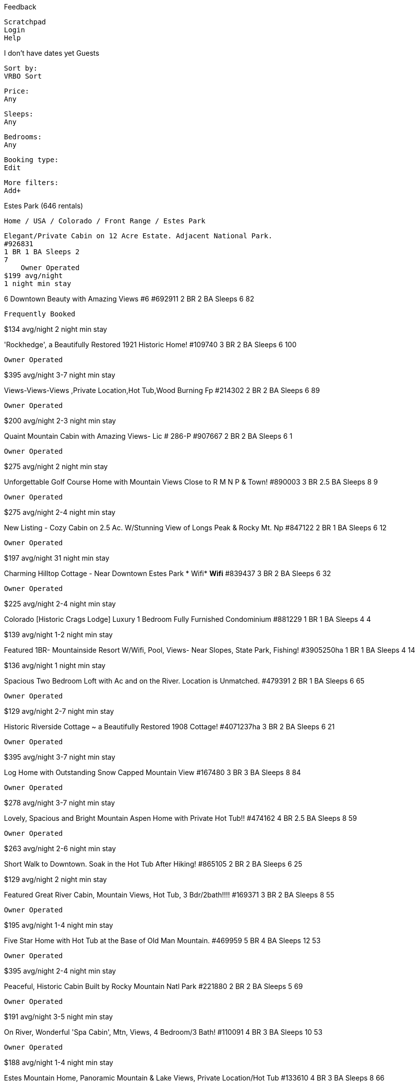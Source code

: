 
Feedback

    Scratchpad
    Login
    Help


I don't have dates yet
Guests

    Sort by:
    VRBO Sort

    Price:
    Any

    Sleeps:
    Any

    Bedrooms:
    Any

    Booking type:
    Edit

    More filters:
    Add+

Estes Park (646 rentals)

    Home / USA / Colorado / Front Range / Estes Park

    Elegant/Private Cabin on 12 Acre Estate. Adjacent National Park.
    #926831
    1 BR 1 BA Sleeps 2
    7
        Owner Operated
    $199 avg/night
    1 night min stay

6 Downtown Beauty with Amazing Views #6
#692911
2 BR 2 BA Sleeps 6
82

    Frequently Booked

$134 avg/night
2 night min stay

'Rockhedge', a Beautifully Restored 1921 Historic Home!
#109740
3 BR 2 BA Sleeps 6
100

    Owner Operated

$395 avg/night
3-7 night min stay

Views-Views-Views ,Private Location,Hot Tub,Wood Burning Fp
#214302
2 BR 2 BA Sleeps 6
89

    Owner Operated

$200 avg/night
2-3 night min stay

Quaint Mountain Cabin with Amazing Views- Lic # 286-P
#907667
2 BR 2 BA Sleeps 6
1

    Owner Operated

$275 avg/night
2 night min stay

Unforgettable Golf Course Home with Mountain Views Close to R M N P & Town!
#890003
3 BR 2.5 BA Sleeps 8
9

    Owner Operated

$275 avg/night
2-4 night min stay

New Listing - Cozy Cabin on 2.5 Ac. W/Stunning View of Longs Peak & Rocky Mt. Np
#847122
2 BR 1 BA Sleeps 6
12

    Owner Operated

$197 avg/night
31 night min stay

Charming Hilltop Cottage - Near Downtown Estes Park * Wifi* *Wifi*
#839437
3 BR 2 BA Sleeps 6
32

    Owner Operated

$225 avg/night
2-4 night min stay

Colorado [Historic Crags Lodge] Luxury 1 Bedroom Fully Furnished Condominium
#881229
1 BR 1 BA Sleeps 4
4

$139 avg/night
1-2 night min stay

Featured
1BR- Mountainside Resort W/Wifi, Pool, Views- Near Slopes, State Park, Fishing!
#3905250ha
1 BR 1 BA Sleeps 4
14

$136 avg/night
1 night min stay

Spacious Two Bedroom Loft with Ac and on the River. Location is Unmatched.
#479391
2 BR 1 BA Sleeps 6
65

    Owner Operated

$129 avg/night
2-7 night min stay

Historic Riverside Cottage ~ a Beautifully Restored 1908 Cottage!
#4071237ha
3 BR 2 BA Sleeps 6
21

    Owner Operated

$395 avg/night
3-7 night min stay

Log Home with Outstanding Snow Capped Mountain View
#167480
3 BR 3 BA Sleeps 8
84

    Owner Operated

$278 avg/night
3-7 night min stay

Lovely, Spacious and Bright Mountain Aspen Home with Private Hot Tub!!
#474162
4 BR 2.5 BA Sleeps 8
59

    Owner Operated

$263 avg/night
2-6 night min stay

Short Walk to Downtown. Soak in the Hot Tub After Hiking!
#865105
2 BR 2 BA Sleeps 6
25

$129 avg/night
2 night min stay

Featured
Great River Cabin, Mountain Views, Hot Tub, 3 Bdr/2bath!!!!
#169371
3 BR 2 BA Sleeps 8
55

    Owner Operated

$195 avg/night
1-4 night min stay

Five Star Home with Hot Tub at the Base of Old Man Mountain.
#469959
5 BR 4 BA Sleeps 12
53

    Owner Operated

$395 avg/night
2-4 night min stay

Peaceful, Historic Cabin Built by Rocky Mountain Natl Park
#221880
2 BR 2 BA Sleeps 5
69

    Owner Operated

$191 avg/night
3-5 night min stay

On River, Wonderful 'Spa Cabin', Mtn, Views, 4 Bedroom/3 Bath!
#110091
4 BR 3 BA Sleeps 10
53

    Owner Operated

$188 avg/night
1-4 night min stay

Estes Mountain Home, Panoramic Mountain & Lake Views, Private Location/Hot Tub
#133610
4 BR 3 BA Sleeps 8
66

    Owner Operated

$225 avg/night
2-3 night min stay

Featured
Awesome River Home, Mountain Views, Hot Tub, 5 Bedroom/4bath
#388011
5 BR 4 BA Sleeps 12
40

    Owner Operated

$295 avg/night
1-7 night min stay

Immaculate, Spacious, Charming Home in Quiet Neighborhood. Short Walk to Town.
#56637
3 BR 2 BA Sleeps 7
28

    Owner Operated

$285 avg/night
4-7 night min stay

Fabulous Art-Filled 'Green Conscious' Retreat - You Will Love This House
#106949
3 BR 2 BA Sleeps 8
12

    Owner Operated

$298 avg/night
2 night min stay

Luxury Estes Park Single Family Cabin Minutes to Downtown and RMNP
#458643
3 BR 2 BA Sleeps 8
39

    Owner Operated

$233 avg/night
2-3 night min stay

Renew in the Beauty of Winter at Bargain Price - $250/Night - 3 Night Min
#710323
4 BR 3 BA Sleeps 10
30

    Owner Operated

$375 avg/night
3-5 night min stay

Mountain and River for Big Families
#3928791ha
4 BR 3 BA Sleeps 10
31

    Owner Operated

$241 avg/night
2-3 night min stay

Spacious Mountain Home W/ Deck & Views - Close to the Lake!
#887070
3 BR 2 BA Sleeps 8
19

$192 avg/night
2-4 night min stay

Three Level Home Away from Home - Near the Big Thompson River
#13560
3 BR 2.5 BA Sleeps 8
37

    Owner Operated

$192 avg/night
3-5 night min stay

Cabin on Fall River, Walk to Town and Rmnp
#783692
4 BR 2.5 BA Sleeps 8
4

    Owner Operated

$434 avg/night
2-7 night min stay

1 Block from Downtown, Mountain Views, 3 Bed, 3 Bath, New Home
#465954
3 BR 3 BA Sleeps 8
33

    Owner Operated

$225 avg/night
3-5 night min stay

Big Cabin! 4 Beds & 2 Bath! 5 Min Walk to Downtown & Easy Rmnp Access! Dogs Ok!
#4044592ha
4 BR 2 BA Sleeps 8
15

    Owner Operated

$414 avg/night
4 night min stay

Estes Valley Cottage
#130005
3 BR 2 BA Sleeps 6
33

    Owner Operated

$242 avg/night
3 night min stay

The Historic Crags Lodge - Studio
#680677
Studio 1 BA Sleeps 2
8

$118 avg/night
2 night min stay

Updated Vintage Cabin, Hot Tub, Rocks, and Spectacular Views!
#225334
3 BR 2 BA Sleeps 6
52

    Owner Operated

$220 avg/night
3-5 night min stay

Stunning Views, Wildlife, Private, Fireplace, Wifi, Jacuzzi Bathtub, in Town.
#806553
3 BR 2 BA Sleeps 8
23

    Owner Operated

$185 avg/night
2-5 night min stay

Enchanting & Private 4 Bdr Log Cabin on 1 Acre Wooded Lot Withwifi
#357809
4 BR 3 BA Sleeps 10
67

    Owner Operated

$255 avg/night
2-6 night min stay

Beautiful Mountain Views, Personal Hot Tub, Seasonal Pool, Near National Park
#351275
3 BR 2 BA Sleeps 8
3

$146 avg/night
2-3 night min stay

Featured
Estes Park/Rocky National Park, Hot Tub, Golf, Fishing and Shoping
#617617
2 BR 2 BA Sleeps 5
45

    Owner Operated

$150 avg/night
2-4 night min stay

Georgious Mt. Home with Incrediable Views Across from Wild Basin Entrance Rmnp
#586281
4 BR 3 BA Sleeps 14
27

$486 avg/night
7 night min stay

Great Fly Fishing! Private River Access Situated on 5 Acres Awesome Views
#428669
3 BR 2 BA Sleeps 8
42

    Owner Operated

$267 avg/night
2-3 night min stay

Beautiful, Serene & Private Retreat with Hot Tub, Fire Pit & Great Views
#907291
3 BR 2 BA Sleeps 8
2

    Owner Operated

$242 avg/night
2-3 night min stay

The Historic Crags Lodge - 1 Bedroom
#680687
1 BR 1 BA Sleeps 4
3

$145 avg/night
2 night min stay

Amazing 8 BR 6 Bath Vacation Home -Easy Walk to Downtown Riverwalk
#285027
8 BR 6 BA Sleeps 18
62

    Owner Operated

$750 avg/night
2-7 night min stay

the Gold Standard! Ultra Luxury! Wildlife,Theater, Gym. High End Finish!
#65814
3 BR 2 BA Sleeps 6
26

    Owner Operated

$450 avg/night
4 night min stay

Family Friendly Cabin, Private 7 Person Outdoor Hot Tub, 2 Miles Town
#451426
1 BR 1 BA Sleeps 4

$169 avg/night
1-3 night min stay

Luxury Mountain Home Overlooking Lake Estes! Private-Yet, Walk to Town
#464636
4 BR 3.5 BA Sleeps 8
23

    Owner Operated

$792 avg/night
4-7 night min stay

Beautiful Log Home - Spectacular View
#594899
3 BR 3 BA Sleeps 8
3

    Owner Operated

$185 avg/night
3-4 night min stay

Mountain and River Views, Seasonal Pool, Near National Park
#351192
2 BR 3 BA Sleeps 8
4

$123 avg/night
2-3 night min stay

Bear-a-Dise - Enjoy This Spacious, Beautifully Appointed Executive Home with Expansive Views of Estes Valley and Lumpy Ridge!
#3570582ha
4 BR 3.5 BA Sleeps 8

$309 avg/night
3-7 night min stay

On Fall River - Go Fishing in the Backyard River or Walk to Downtown - This Comfortable Home is Waiting for You!
#3570583ha
3 BR 2.5 BA Sleeps 8

$157 avg/night
3-7 night min stay

    1 - 50 of 646

Expand map
Search when I move
Other areas nearby to Estes Park:

    Drake

Recent Estes Park reviews

    Christmas in the Rockies!
    "With our kids and grandkids split between two states, it is rare for our whole family to spend Christmas together. But 2016 we treated our kids and grandkids to a week in the Rockies. This beautiful 5 bedroom home was clean and had amazing views from all rooms. Four of the bedrooms had private baths. The kitchen was large and fairly well stocked. The sauna off the master bedroom was used a few times. Had we known the hot tub was still available, that would also have been used. Steve was very helpful with reservations, answering questions and providing an extra space heater for basement area. The location was conveniently close to town for shopping, yet secluded enough for privacy. It snowed the day we left! We did experienced high wind gusts while there and were thankful the living room windows were strong enough to withstand it! A drive through Rocky Mountain National Park is always beautiful to us with breathtaking views around every bend. As in some other reviews, there were a couple things within the house that needed attention and/or updating (lightbulb replacements, ceiling fan in master bedroom); but all-in-all we enjoyed our time together at Rocky Top very much. Thank you for sharing your home! The Charlans"
    Guest: JoAnn C. Date of Stay: December 2016 Review Submitted: January 9, 2017
    View listing

    Perfect!
    "First, the owners are great, Diane was super responsive and answered any question I had before and during the stay. Second, is the house itself, the location was fantastic, and you can really tell that the owners care about the house. It was super clean and there was no detail missed, everything we needed was there, which I find is rare in my experience with renting vacation homes. It was definitely the most well appointed home we've rented and by far had the most comfortable bed. Getting a good nights sleep and feeling rested for the days adventures is important so one thing I like to point out is whether or not a bed is comfortable, and this one was :) We will definitely consider this our first choice place to stay should we find ourselves in Estes Park again!"
    Guest: Jessica G. Date of Stay: May 2016 Review Submitted: October 20, 2016
    View listing

    The two houses provide great family space. Lots of porch and deck space for gathering.
    "The property is in great location for visiting Rocky Mountain National Park. With two fully equipped kitchens meals were fun and easy. Lots of space inside and out. Beautiful views."
    Guest: Anonymous Date of Stay: August 2016 Review Submitted: September 1, 2016
    View listing

    Loved it!
    "We had been on a 3 week trip, staying in other properties. This was our favorite! The location was great - the elk came to graze right behind the condo - great views of the mountains. We especially liked the decor and the furnishings. The condo was very clean and well stocked. We would love to stay here again."
    Guest: Lita S. Date of Stay: October 2016 Review Submitted: October 21, 2016
    View listing

Featured Destinations: Breckenridge Lodging, Lake Nacimiento, Smoky Mountain Cabin Rentals, Black Butte Ranch
Sponsored Advertisement
View more of the HomeAway Family

List your property Testimonials Advantages Rental Guarantee Links Luxury from HomeAway Careers Product News

Insider Guides provided by
©Copyright 1995-Present HomeAway.com, Inc. All rights reserved. Use of this website constitutes acceptance of the Terms and Conditions and Privacy Policy. "VRBO" and "Vacation Rentals by Owner" are registered trademarks of HomeAway.com, Inc. and cannot be used without permission.




Feedback

    Scratchpad
    Login
    Help


I don't have dates yet
Guests

    Sort by:
    VRBO Sort

    Price:
    Any

    Sleeps:
    Any

    Bedrooms:
    Any

    Booking type:
    Edit

    More filters:
    Add+

Estes Park (646 rentals)

    Home / USA / Colorado / Front Range / Estes Park

    Experience Mountain Magic in This Unique 3-Level Mountaintop Chalet
    #322110
    6 BR 5.5 BA Sleeps 12
    26
        Owner Operated
    $700 avg/night
    5 night min stay

Elkhorn on Fall River, Walk to Town. Pool, Hot Tub, Fire Pits, Grills
#739137
2 BR 2 BA Sleeps 6
9

    Owner Operated

$211 avg/night
2-7 night min stay

Long's Peak on Fall River, Walk to Town. Pool, Hot Tub, Fire Pits, Grills
#739553
2 BR 2 BA Sleeps 5
9

    Owner Operated

$186 avg/night
2-7 night min stay

Contemporary Mountain Home with Spectacular Views, Outdoor Hot Tub & Fireplace
#689055
4 BR 3.5+ BA Sleeps 8
14

$434 avg/night
3-4 night min stay

Luxury Home, Breathtaking Views, Hot Tub, Colorado Rocky Mountains
#424316
4 BR 3 BA Sleeps 8
34

    Owner Operated

$450 avg/night
3-7 night min stay

Private Luxury Rocky Mountain Estate “the Lodge” Phenomenal Big Mountain Views
#573004
7 BR 6 BA Sleeps 20
23

    Owner Operated

$793 avg/night
3-7 night min stay

Bear Lake on Fall River, Walk to Town. Pool, Hot Tub, Fire Pits, Grills
#739662
2 BR 2 BA Sleeps 7
7

    Owner Operated

$211 avg/night
2-7 night min stay

Worldmark Estes Park Resort Summer 2BR $1450/Week
#773653
2 BR 2 BA Sleeps 6
1

$204 avg/night
7 night min stay

Lake and Mountain View, Private, Convenient Location, Hot Tub, Wifi, Media Room
#142543
4 BR 3 BA Sleeps 8
57

    Owner Operated

$271 avg/night
3-7 night min stay

8 BR/8b Luxury Mtn Lodge on Fall River, 10,300 Sf, 2 1/2 Acres
#390321
8 BR 7.5+ BA Sleeps 30
63

    Owner Operated

$875 avg/night
2-4 night min stay

Majestic Mountain Masterpiece. Indulge Yourself in a Premier Estes Park Home!
#840226
3 BR 2 BA Sleeps 6
11

$205 avg/night
2-7 night min stay

Enjoy the Winter Beauty of Rmnp at Our Cabin! Plenty of Snow for Snowshoeing!
#879082
2 BR 1 BA Sleeps 6
6

    Owner Operated

$183 avg/night
2-7 night min stay

Premium Downtown Loft Condo on Main Street
#399938
2 BR 1 BA Sleeps 6
50

    Owner Operated

$210 avg/night
2 night min stay

Downtown Luxury Loft- a Perfect Winter Getaway!
#347356
1 BR 1 BA Sleeps 4
43

    Owner Operated

$182 avg/night
1 night min stay

October/ November Special -$269/Night-3 Night Min!
#868445
3 BR 2 BA Sleeps 9
13

    Owner Operated

$260 avg/night
3-5 night min stay

Beautiful 2 Bedroom Loft in the Heart of Downtown Now with Air Conditioning.
#553464
2 BR 1 BA Sleeps 6
35

    Owner Operated

$118 avg/night
2-7 night min stay

Huge 5 Bedroom Luxury Mountain Home with Stunning Views (License #212-P)
#469463
5 BR 5.5 BA Sleeps 8
25

$600 avg/night
7 night min stay

Mountain Home Neighbors Rocky Mountain National Park/Ymca of the Rockies
#560911
4 BR 2 BA Sleeps 8
24

$314 avg/night
3 night min stay

New! Updated Home Between Rmnp and Downtown Estes Park W/Game Room on 2 Acres
#869852
5 BR 2.5 BA Sleeps 8
8

    Owner Operated

$348 avg/night
2-5 night min stay

Stunning Rocky Mountain View - Mont Blanc Chalet Lic#278-P
#162804
5 BR 3.5 BA Sleeps 12
17

    Owner Operated

$500 avg/night
2-7 night min stay

Amazing Mountain Views, Spacious Home, Hot Tub, Sauna
#299451
5 BR 5 BA Sleeps 10
30

$318 avg/night
3-7 night min stay

Black Canyon Get Away
#423388
3 BR 2.5 BA Sleeps 8
74

    Owner Operated

$142 avg/night
3 night min stay

Beautifully Furnished, Mountain Views, 5 Bdr/3BA,
#55445
5 BR 3 BA Sleeps 8
38

    Owner Operated

$202 avg/night
2-4 night min stay

Peak Views and Hiking Trails
#678794
4 BR 3 BA Sleeps 8
17

    Owner Operated

$251 avg/night
3-4 night min stay

5 Minutes from Estes Park and 10 Feet from the Big Thompson River
#688528
3 BR 1 BA Sleeps 6
15

    Owner Operated

$260 avg/night
3 night min stay

Sept & Oct. Special- 5 Star Reviews - Breathtaking Views - 4 Bedrooms 3 Baths
#471359
4 BR 3 BA Sleeps 8
21

$417 avg/night
4-5 night min stay

Luxury Black Canyon Home Near the Stanley Hotel
#19324
3 BR 3.5 BA Sleeps 8
16

$296 avg/night
4 night min stay

Spectacular Views of Longs Peak
#465504
3 BR 2 BA Sleeps 8
26

$217 avg/night
2-4 night min stay

Twin Owls Cabin - 3 Bedroom Cabin, in Town, Minutes to Rocky Mountain National Park
#564339
3 BR 2 BA Sleeps 8
14

$189 avg/night
2 night min stay

Water Dance by the River with Hot Tub and Gazebo
#341263
3 BR 2 BA Sleeps 6
15

    Owner Operated

$172 avg/night
3-7 night min stay

Cottage of Course - Relax in This Family Friendly Condo Near Downtown Estes Park and the Golf Course!
#3570586ha
3 BR 2 BA Sleeps 8

$186 avg/night
3-7 night min stay

Bugle Bungalow - Welcome to the Soothing Sound of the River Right from Your Deck!
#4170903ha
1 BR 1 BA Sleeps 2

$144 avg/night
2-3 night min stay

Mystic Blue - You'll Feel Right at Home in This New Condo with Classic Mountain Decor and Beautiful Mountain Views.
#4170904ha
3 BR 2.5 BA Sleeps 8
1

$204 avg/night
3-7 night min stay

Our River Place - Relax in This Lovely, Riverside Vacation Home.
#4170905ha
3 BR 2.5 BA Sleeps 6

$267 avg/night
3-7 night min stay

Gateway to the Wildside - Your Beautifully Appointed Rocky Mountain Home Near Town and Rocky Mountain National Park!
#4170906ha
3 BR 2.5 BA Sleeps 6

$175 avg/night
3-7 night min stay

Whispering Pines Mtn. Hideaway; Secluded, 6 Acres, Near Estes Park.
#455660
3 BR 2 BA Sleeps 10
11

    Owner Operated

$395 avg/night
3 night min stay

Downtown Luxury Loft Condo on the River Walk
#434223
2 BR 2.5 BA Sleeps 6
22

    Owner Operated

$195 avg/night
2-3 night min stay

Keno's Llama Ranch & Condos. Overlooking Marys Lake.
#93565
8 BR 4 BA Sleeps 28
25

$330 avg/night
1 night min stay

Relax by the Big Thompson River-5 Bdrm-Spectacular Views
#399056
5 BR 3.5 BA Sleeps 10
1

$600 avg/night
3-7 night min stay

Rambling River on the Big Thompson River
#310352
3 BR 2.5 BA Sleeps 8
20

$234 avg/night
2-4 night min stay

Family Friendly Property Nestled in an Aspen Grove
#480751
2 BR 2 BA Sleeps 7
13

    Owner Operated

$225 avg/night
2 night min stay

Amazing Mountain Views with Hot Tub
#488279
3 BR 2.5 BA Sleeps 8
23

$295 avg/night
2-4 night min stay

Luxurious Log Home Near Estes Park & Rocky Mountain Nat'l Park
#168779
3 BR 2.5 BA Sleeps 10
5

    Owner Operated

$379 avg/night
5 night min stay

Get Away from it All!!!
#406208
3 BR 2 BA Sleeps 6
34

    Owner Operated

$230 avg/night
3-6 night min stay

Immaculate, Riverside, 1920's Seashell River Cabin
#90045
2 BR 1 BA Sleeps 4
32

    Owner Operated

$195 avg/night
3 night min stay

Cozy Cabin by the Big Thompson River, Near R.M.N.Park.
#402955
2 BR 1 BA Sleeps 5
51

    Owner Operated

$99 avg/night
2-5 night min stay

Luxury Downtown Riverfront Loft Condo
#471009
2 BR 2 BA Sleeps 6
73

    Owner Operated

$193 avg/night
2-3 night min stay

Deer Mountain Estate...the Best Views of Rocky Mountains with Central Air
#419311
3 BR 3 BA Sleeps 8
23

    Owner Operated

$453 avg/night
4-5 night min stay

Stay in Our Cottage and Walk to Town!
#242499
2 BR 1 BA Sleeps 6
20

    Owner Operated

$187 avg/night
1-3 night min stay

Spacious Home with Panoramic Views. Horses & Dogs Welcome. Great for Reunions
#339272
4 BR 2 BA Sleeps 10
55

    Owner Operated

$291 avg/night
2-4 night min stay

    51 - 100 of 646

Expand map
Search when I move
Other areas nearby to Estes Park:

    Drake

Recent Estes Park reviews

    Christmas in the Rockies!
    "With our kids and grandkids split between two states, it is rare for our whole family to spend Christmas together. But 2016 we treated our kids and grandkids to a week in the Rockies. This beautiful 5 bedroom home was clean and had amazing views from all rooms. Four of the bedrooms had private baths. The kitchen was large and fairly well stocked. The sauna off the master bedroom was used a few times. Had we known the hot tub was still available, that would also have been used. Steve was very helpful with reservations, answering questions and providing an extra space heater for basement area. The location was conveniently close to town for shopping, yet secluded enough for privacy. It snowed the day we left! We did experienced high wind gusts while there and were thankful the living room windows were strong enough to withstand it! A drive through Rocky Mountain National Park is always beautiful to us with breathtaking views around every bend. As in some other reviews, there were a couple things within the house that needed attention and/or updating (lightbulb replacements, ceiling fan in master bedroom); but all-in-all we enjoyed our time together at Rocky Top very much. Thank you for sharing your home! The Charlans"
    Guest: JoAnn C. Date of Stay: December 2016 Review Submitted: January 9, 2017
    View listing

    Perfect!
    "First, the owners are great, Diane was super responsive and answered any question I had before and during the stay. Second, is the house itself, the location was fantastic, and you can really tell that the owners care about the house. It was super clean and there was no detail missed, everything we needed was there, which I find is rare in my experience with renting vacation homes. It was definitely the most well appointed home we've rented and by far had the most comfortable bed. Getting a good nights sleep and feeling rested for the days adventures is important so one thing I like to point out is whether or not a bed is comfortable, and this one was :) We will definitely consider this our first choice place to stay should we find ourselves in Estes Park again!"
    Guest: Jessica G. Date of Stay: May 2016 Review Submitted: October 20, 2016
    View listing

    The two houses provide great family space. Lots of porch and deck space for gathering.
    "The property is in great location for visiting Rocky Mountain National Park. With two fully equipped kitchens meals were fun and easy. Lots of space inside and out. Beautiful views."
    Guest: Anonymous Date of Stay: August 2016 Review Submitted: September 1, 2016
    View listing

    Loved it!
    "We had been on a 3 week trip, staying in other properties. This was our favorite! The location was great - the elk came to graze right behind the condo - great views of the mountains. We especially liked the decor and the furnishings. The condo was very clean and well stocked. We would love to stay here again."
    Guest: Lita S. Date of Stay: October 2016 Review Submitted: October 21, 2016
    View listing

Featured Destinations: Breckenridge Lodging, Lake Nacimiento, Smoky Mountain Cabin Rentals, Black Butte Ranch
Sponsored Advertisement
View more of the HomeAway Family

List your property Testimonials Advantages Rental Guarantee Links Luxury from HomeAway Careers Product News

Insider Guides provided by
©Copyright 1995-Present HomeAway.com, Inc. All rights reserved. Use of this website constitutes acceptance of the Terms and Conditions and Privacy Policy. "VRBO" and "Vacation Rentals by Owner" are registered trademarks of HomeAway.com, Inc. and cannot be used without permission.



Feedback

    Scratchpad
    Login
    Help


I don't have dates yet
Guests

    Sort by:
    VRBO Sort

    Price:
    Any

    Sleeps:
    Any

    Bedrooms:
    Any

    Booking type:
    Edit

    More filters:
    Add+

Estes Park (646 rentals)

    Home / USA / Colorado / Front Range / Estes Park

    Experience Mountain Magic in This Unique 3-Level Mountaintop Chalet
    #322110
    6 BR 5.5 BA Sleeps 12
    26
        Owner Operated
    $700 avg/night
    5 night min stay

Elkhorn on Fall River, Walk to Town. Pool, Hot Tub, Fire Pits, Grills
#739137
2 BR 2 BA Sleeps 6
9

    Owner Operated

$211 avg/night
2-7 night min stay

Long's Peak on Fall River, Walk to Town. Pool, Hot Tub, Fire Pits, Grills
#739553
2 BR 2 BA Sleeps 5
9

    Owner Operated

$186 avg/night
2-7 night min stay

Contemporary Mountain Home with Spectacular Views, Outdoor Hot Tub & Fireplace
#689055
4 BR 3.5+ BA Sleeps 8
14

$434 avg/night
3-4 night min stay

Luxury Home, Breathtaking Views, Hot Tub, Colorado Rocky Mountains
#424316
4 BR 3 BA Sleeps 8
34

    Owner Operated

$450 avg/night
3-7 night min stay

Private Luxury Rocky Mountain Estate “the Lodge” Phenomenal Big Mountain Views
#573004
7 BR 6 BA Sleeps 20
23

    Owner Operated

$793 avg/night
3-7 night min stay

Bear Lake on Fall River, Walk to Town. Pool, Hot Tub, Fire Pits, Grills
#739662
2 BR 2 BA Sleeps 7
7

    Owner Operated

$211 avg/night
2-7 night min stay

Worldmark Estes Park Resort Summer 2BR $1450/Week
#773653
2 BR 2 BA Sleeps 6
1

$204 avg/night
7 night min stay

Lake and Mountain View, Private, Convenient Location, Hot Tub, Wifi, Media Room
#142543
4 BR 3 BA Sleeps 8
57

    Owner Operated

$271 avg/night
3-7 night min stay

8 BR/8b Luxury Mtn Lodge on Fall River, 10,300 Sf, 2 1/2 Acres
#390321
8 BR 7.5+ BA Sleeps 30
63

    Owner Operated

$875 avg/night
2-4 night min stay

Majestic Mountain Masterpiece. Indulge Yourself in a Premier Estes Park Home!
#840226
3 BR 2 BA Sleeps 6
11

$205 avg/night
2-7 night min stay

Enjoy the Winter Beauty of Rmnp at Our Cabin! Plenty of Snow for Snowshoeing!
#879082
2 BR 1 BA Sleeps 6
6

    Owner Operated

$183 avg/night
2-7 night min stay

Premium Downtown Loft Condo on Main Street
#399938
2 BR 1 BA Sleeps 6
50

    Owner Operated

$210 avg/night
2 night min stay

Downtown Luxury Loft- a Perfect Winter Getaway!
#347356
1 BR 1 BA Sleeps 4
43

    Owner Operated

$182 avg/night
1 night min stay

October/ November Special -$269/Night-3 Night Min!
#868445
3 BR 2 BA Sleeps 9
13

    Owner Operated

$260 avg/night
3-5 night min stay

Beautiful 2 Bedroom Loft in the Heart of Downtown Now with Air Conditioning.
#553464
2 BR 1 BA Sleeps 6
35

    Owner Operated

$118 avg/night
2-7 night min stay

Huge 5 Bedroom Luxury Mountain Home with Stunning Views (License #212-P)
#469463
5 BR 5.5 BA Sleeps 8
25

$600 avg/night
7 night min stay

Mountain Home Neighbors Rocky Mountain National Park/Ymca of the Rockies
#560911
4 BR 2 BA Sleeps 8
24

$314 avg/night
3 night min stay

New! Updated Home Between Rmnp and Downtown Estes Park W/Game Room on 2 Acres
#869852
5 BR 2.5 BA Sleeps 8
8

    Owner Operated

$348 avg/night
2-5 night min stay

Stunning Rocky Mountain View - Mont Blanc Chalet Lic#278-P
#162804
5 BR 3.5 BA Sleeps 12
17

    Owner Operated

$500 avg/night
2-7 night min stay

Amazing Mountain Views, Spacious Home, Hot Tub, Sauna
#299451
5 BR 5 BA Sleeps 10
30

$318 avg/night
3-7 night min stay

Black Canyon Get Away
#423388
3 BR 2.5 BA Sleeps 8
74

    Owner Operated

$142 avg/night
3 night min stay

Beautifully Furnished, Mountain Views, 5 Bdr/3BA,
#55445
5 BR 3 BA Sleeps 8
38

    Owner Operated

$202 avg/night
2-4 night min stay

Peak Views and Hiking Trails
#678794
4 BR 3 BA Sleeps 8
17

    Owner Operated

$251 avg/night
3-4 night min stay

5 Minutes from Estes Park and 10 Feet from the Big Thompson River
#688528
3 BR 1 BA Sleeps 6
15

    Owner Operated

$260 avg/night
3 night min stay

Sept & Oct. Special- 5 Star Reviews - Breathtaking Views - 4 Bedrooms 3 Baths
#471359
4 BR 3 BA Sleeps 8
21

$417 avg/night
4-5 night min stay

Luxury Black Canyon Home Near the Stanley Hotel
#19324
3 BR 3.5 BA Sleeps 8
16

$296 avg/night
4 night min stay

Spectacular Views of Longs Peak
#465504
3 BR 2 BA Sleeps 8
26

$217 avg/night
2-4 night min stay

Twin Owls Cabin - 3 Bedroom Cabin, in Town, Minutes to Rocky Mountain National Park
#564339
3 BR 2 BA Sleeps 8
14

$189 avg/night
2 night min stay

Water Dance by the River with Hot Tub and Gazebo
#341263
3 BR 2 BA Sleeps 6
15

    Owner Operated

$172 avg/night
3-7 night min stay

Cottage of Course - Relax in This Family Friendly Condo Near Downtown Estes Park and the Golf Course!
#3570586ha
3 BR 2 BA Sleeps 8

$186 avg/night
3-7 night min stay

Bugle Bungalow - Welcome to the Soothing Sound of the River Right from Your Deck!
#4170903ha
1 BR 1 BA Sleeps 2

$144 avg/night
2-3 night min stay

Mystic Blue - You'll Feel Right at Home in This New Condo with Classic Mountain Decor and Beautiful Mountain Views.
#4170904ha
3 BR 2.5 BA Sleeps 8
1

$204 avg/night
3-7 night min stay

Our River Place - Relax in This Lovely, Riverside Vacation Home.
#4170905ha
3 BR 2.5 BA Sleeps 6

$267 avg/night
3-7 night min stay

Gateway to the Wildside - Your Beautifully Appointed Rocky Mountain Home Near Town and Rocky Mountain National Park!
#4170906ha
3 BR 2.5 BA Sleeps 6

$175 avg/night
3-7 night min stay

Whispering Pines Mtn. Hideaway; Secluded, 6 Acres, Near Estes Park.
#455660
3 BR 2 BA Sleeps 10
11

    Owner Operated

$395 avg/night
3 night min stay

Downtown Luxury Loft Condo on the River Walk
#434223
2 BR 2.5 BA Sleeps 6
22

    Owner Operated

$195 avg/night
2-3 night min stay

Keno's Llama Ranch & Condos. Overlooking Marys Lake.
#93565
8 BR 4 BA Sleeps 28
25

$330 avg/night
1 night min stay

Relax by the Big Thompson River-5 Bdrm-Spectacular Views
#399056
5 BR 3.5 BA Sleeps 10
1

$600 avg/night
3-7 night min stay

Rambling River on the Big Thompson River
#310352
3 BR 2.5 BA Sleeps 8
20

$234 avg/night
2-4 night min stay

Family Friendly Property Nestled in an Aspen Grove
#480751
2 BR 2 BA Sleeps 7
13

    Owner Operated

$225 avg/night
2 night min stay

Amazing Mountain Views with Hot Tub
#488279
3 BR 2.5 BA Sleeps 8
23

$295 avg/night
2-4 night min stay

Luxurious Log Home Near Estes Park & Rocky Mountain Nat'l Park
#168779
3 BR 2.5 BA Sleeps 10
5

    Owner Operated

$379 avg/night
5 night min stay

Get Away from it All!!!
#406208
3 BR 2 BA Sleeps 6
34

    Owner Operated

$230 avg/night
3-6 night min stay

Immaculate, Riverside, 1920's Seashell River Cabin
#90045
2 BR 1 BA Sleeps 4
32

    Owner Operated

$195 avg/night
3 night min stay

Cozy Cabin by the Big Thompson River, Near R.M.N.Park.
#402955
2 BR 1 BA Sleeps 5
51

    Owner Operated

$99 avg/night
2-5 night min stay

Luxury Downtown Riverfront Loft Condo
#471009
2 BR 2 BA Sleeps 6
73

    Owner Operated

$193 avg/night
2-3 night min stay

Deer Mountain Estate...the Best Views of Rocky Mountains with Central Air
#419311
3 BR 3 BA Sleeps 8
23

    Owner Operated

$453 avg/night
4-5 night min stay

Stay in Our Cottage and Walk to Town!
#242499
2 BR 1 BA Sleeps 6
20

    Owner Operated

$187 avg/night
1-3 night min stay

Spacious Home with Panoramic Views. Horses & Dogs Welcome. Great for Reunions
#339272
4 BR 2 BA Sleeps 10
55

    Owner Operated

$291 avg/night
2-4 night min stay

    51 - 100 of 646

Expand map
Search when I move
Other areas nearby to Estes Park:

    Drake

Recent Estes Park reviews

    Christmas in the Rockies!
    "With our kids and grandkids split between two states, it is rare for our whole family to spend Christmas together. But 2016 we treated our kids and grandkids to a week in the Rockies. This beautiful 5 bedroom home was clean and had amazing views from all rooms. Four of the bedrooms had private baths. The kitchen was large and fairly well stocked. The sauna off the master bedroom was used a few times. Had we known the hot tub was still available, that would also have been used. Steve was very helpful with reservations, answering questions and providing an extra space heater for basement area. The location was conveniently close to town for shopping, yet secluded enough for privacy. It snowed the day we left! We did experienced high wind gusts while there and were thankful the living room windows were strong enough to withstand it! A drive through Rocky Mountain National Park is always beautiful to us with breathtaking views around every bend. As in some other reviews, there were a couple things within the house that needed attention and/or updating (lightbulb replacements, ceiling fan in master bedroom); but all-in-all we enjoyed our time together at Rocky Top very much. Thank you for sharing your home! The Charlans"
    Guest: JoAnn C. Date of Stay: December 2016 Review Submitted: January 9, 2017
    View listing

    Perfect!
    "First, the owners are great, Diane was super responsive and answered any question I had before and during the stay. Second, is the house itself, the location was fantastic, and you can really tell that the owners care about the house. It was super clean and there was no detail missed, everything we needed was there, which I find is rare in my experience with renting vacation homes. It was definitely the most well appointed home we've rented and by far had the most comfortable bed. Getting a good nights sleep and feeling rested for the days adventures is important so one thing I like to point out is whether or not a bed is comfortable, and this one was :) We will definitely consider this our first choice place to stay should we find ourselves in Estes Park again!"
    Guest: Jessica G. Date of Stay: May 2016 Review Submitted: October 20, 2016
    View listing

    The two houses provide great family space. Lots of porch and deck space for gathering.
    "The property is in great location for visiting Rocky Mountain National Park. With two fully equipped kitchens meals were fun and easy. Lots of space inside and out. Beautiful views."
    Guest: Anonymous Date of Stay: August 2016 Review Submitted: September 1, 2016
    View listing

    Loved it!
    "We had been on a 3 week trip, staying in other properties. This was our favorite! The location was great - the elk came to graze right behind the condo - great views of the mountains. We especially liked the decor and the furnishings. The condo was very clean and well stocked. We would love to stay here again."
    Guest: Lita S. Date of Stay: October 2016 Review Submitted: October 21, 2016
    View listing

Featured Destinations: Breckenridge Lodging, Lake Nacimiento, Smoky Mountain Cabin Rentals, Black Butte Ranch
Sponsored Advertisement
View more of the HomeAway Family

List your property Testimonials Advantages Rental Guarantee Links Luxury from HomeAway Careers Product News

Insider Guides provided by
©Copyright 1995-Present HomeAway.com, Inc. All rights reserved. Use of this website constitutes acceptance of the Terms and Conditions and Privacy Policy. "VRBO" and "Vacation Rentals by Owner" are registered trademarks of HomeAway.com, Inc. and cannot be used without permission.


Feedback

    Scratchpad
    Login
    Help


I don't have dates yet
Guests

    Sort by:
    VRBO Sort

    Price:
    Any

    Sleeps:
    Any

    Bedrooms:
    Any

    Booking type:
    Edit

    More filters:
    Add+

Estes Park (646 rentals)

    Home / USA / Colorado / Front Range / Estes Park

    Condo on Big Thompson River
    #3494700ha
    3 BR 2.5 BA Sleeps 6
    6
        Owner Operated
    $143 avg/night
    5 night min stay

Large Downtown Loft at the River Confluence, Walk to Restaurants
#716401
2 BR 1.5 BA Sleeps 6
27

    Owner Operated

$129 avg/night
2 night min stay

8 Walk to All Downtown Shopping from This Beautiful Riverside Condo
#814468
1 BR 1 BA Sleeps 4
36

    Owner Operated

$103 avg/night
2 night min stay

Miller North/Cairn 8440
#4236568ha
3 BR 2 BA Sleeps 6
4

    Owner Operated

$221 avg/night
3-4 night min stay

Cabin Near Marys Lake
#767418
2 BR 1 BA Sleeps 5
14

$183 avg/night
2-3 night min stay

Estes Park 2b Luxury Condo on Fall River. Mtn. Views-Wifi-Hdtv - Winter Special
#837237
2 BR 2 BA Sleeps 6
8

$199 avg/night
3 night min stay

Luxury Downtown Lofts on River. Perfect Winter Retreat!
#98379
1 BR 1 BA Sleeps 4
60

$187 avg/night
1 night min stay

Park River West in the Rockies - Close to Town, the National Park, Big Thompson River, Golf Course
#875222
3 BR 3 BA Sleeps 6
4

$182 avg/night
3 night min stay

90.00 a Night. Winter Rates. Oct 1st - May 20th. Holidays Excluded. Book Now.
#671408
1 BR 1 BA Sleeps 2
33

    Owner Operated

$90 avg/night
2-3 night min stay

Spectacular Views, New, Family Friendly, Ac, Near Mary's Lake Lodge & R.M.N.P.
#653440
4 BR 3.5 BA Sleeps 8
29

    Owner Operated

$275 avg/night
2-4 night min stay

Historic in-Town Cabin. Private Hot Tub. Snowshoeing in Rmnp. Mountain Views
#924258
2 BR 1 BA Sleeps 6
2

$166 avg/night
2-3 night min stay

New Luxury Cabin in Estes Park
#897091
3 BR 3 BA Sleeps 8
8

    Owner Operated

$214 avg/night
2-3 night min stay

Gorgeous and Spacious Loft Condo in Downtown - Your Perfect Home Away from Home
#915621
Studio 1.5 BA Sleeps 4
3

    Owner Operated

$123 avg/night
2-4 night min stay

5 Star Reviews! Fish from Porch - on Big Thompson River - 3 Bedroom- 3 1/2 BA
#199878
3 BR 3.5 BA Sleeps 8
42

$356 avg/night
4-5 night min stay

2 Bdrm Black Canyon Chalet - Perfect Location, Amazing Views!
#294590
2 BR 1.5 BA Sleeps 5
81

    Owner Operated

$150 avg/night
2-3 night min stay

Cozy Cottage - Downtown Location with Views!! **Wifi and Parking**
#593734
2 BR 1 BA Sleeps 6
53

$158 avg/night
2-4 night min stay

Completely Restored Historic Hunting/Fishing Lodge/Farmhouse Overlooking Estes
#706941
3 BR 1.5 BA Sleeps 8
40

    Owner Operated

$200 avg/night
1-4 night min stay

Beloved Panoramic Home, Indoor Pool/Hot Tub, Spectacular Views, Walk to Downtown
#892191
6 BR 5.5 BA Sleeps 14
4

    Owner Operated

$1,000 avg/night
3-7 night min stay

Gorgeous 3 BR, 2-1/2 Bath Home in High Drive Neighborhood.
#597894
3 BR 2 BA Sleeps 6
20

    Owner Operated

$250 avg/night
3 night min stay

New 3 Bdrm, View Continental Divide & Elk from Back Deck, Walk to Golf&Downtown
#817375
3 BR 2.5 BA Sleeps 8
17

    Owner Operated

$221 avg/night
3-5 night min stay

5 Star Reviews - on Big Thompson River. --3 Bedroom 2 1/2 Baths
#484296
3 BR 2.5 BA Sleeps 8
19

$356 avg/night
4-5 night min stay

Peaceful Home on River **Walk Into Rocky Mtn N.P. and Ymca**
#190583
3 BR 2 BA Sleeps 8
36

    Owner Operated

$208 avg/night
3-7 night min stay

Beautiful Condo on the River
#888781
3 BR 3 BA Sleeps 8
4

$241 avg/night
2-3 night min stay

Estes Park Retreat, Hot Tub, Fireplace, Sleeps 14, Completely Remodeled, Private
#794782
6 BR 3.5 BA Sleeps 14
21

    Owner Operated

$393 avg/night
2-7 night min stay

Breath Taking Mountain Views
#3922155ha
4 BR 3 BA Sleeps 10
17

    Owner Operated

$400 avg/night
5 night min stay

Ideally Located Cabin 1.14 Miles to Gates of Rocky Mountain National Park
#454674
4 BR 2 BA Sleeps 8
59

    Owner Operated

$150 avg/night
2-4 night min stay

Luxury Mountain Home that is Walking Distance to Lake Estes and Downtown Estes!
#896535
5 BR 4.5 BA Sleeps 12
1

    Owner Operated

$550 avg/night
4 night min stay

Winter Special $150.00 a Night. Holidays Excluded. Enjoy Beautiful Estes Park Co
#839839
3 BR 1 BA Sleeps 6
11

    Owner Operated

$150 avg/night
2-3 night min stay

Cabin Between Rocky Mountain National Park and Estes Park
#953208ha
2 BR 1 BA Sleeps 6
72

    Owner Operated

$145 avg/night
2-5 night min stay

Fantastic Views! Great Location, on Golf Course, Less Than Mile from Downtown!
#843599
4 BR 3 BA Sleeps 8
11

    Owner Operated

$450 avg/night
3-4 night min stay

Stone's Throw from Town
#485110
4 BR 3 BA Sleeps 8
16

$213 avg/night
2-3 night min stay

Comfy Home with Location, Location and More Location(River-Ymca-Rmnp)
#502909
3 BR 2 BA Sleeps 7
47

    Owner Operated

$255 avg/night
3-4 night min stay

King Bed and Recently Renovated!
#483861
Studio 1 BA Sleeps 4
17

    Owner Operated

$125 avg/night
1-3 night min stay

Cozy Estes Park Cabin Steps from Rmnp in Desirable High Drive Area! Year-Round!
#869857
1 BR 1 BA Sleeps 3
10

    Owner Operated

$110 avg/night
4-5 night min stay

Elk Trail Retreat - Brand New Upscale 3 Bedroom, 2 Bath Close to Town
#970838
3 BR 2 BA Sleeps 8

$235 avg/night
2 night min stay

Ultimate Escape in the Rockies Log Home - Ultimate 5 Bedroom 3 Bath Custom Log Home, Hot Tub, Ac, Views, Privacy
#905603
5 BR 3 BA Sleeps 8

$508 avg/night
4 night min stay

Location, Location, Location- Walk to the River, Ymca & Into the Rmnp
#450831
3 BR 2 BA Sleeps 6
59

    Owner Operated

$285 avg/night
3-4 night min stay

Newly Remodeled Upscale 2 Bed, 2 Bath | Mountain Views, Wifi, Quiet Neighborhood
#837725
2 BR 2 BA Sleeps 4
9

    Owner Operated

$292 avg/night
2-3 night min stay

Studio Room at the Historic Crags Lodge, Estes Park, Co
#914841
1 BR 1 BA Sleeps 4

$127 avg/night
2 night min stay

Charming Cabin in the Pines
#810876
2 BR 2 BA Sleeps 6
2

    Owner Operated

$200 avg/night
2-3 night min stay

Quiet Ranch House; 2 King Suites; Hot Tub on 2+ Acres
#429211
2 BR 2 BA Sleeps 6
41

    Owner Operated

$217 avg/night
2-3 night min stay

Quiet, Peaceful Home with Beautiful Views, Private Hot Tub and Near Rmnp
#616039
3 BR 2.5 BA Sleeps 8
35

    Owner Operated

$212 avg/night
3-7 night min stay

Cozy Cabin Bordering Rocky Mountain National Park!
#819823
1 BR 1 BA Sleeps 2
11

    Owner Operated

$146 avg/night
3 night min stay

Private Log Mountain Retreat, Fantastic Views, Hot Tub!
#641418
4 BR 3.5+ BA Sleeps 8
25

    Owner Operated

$285 avg/night
2-7 night min stay

Incredible Historic 1910 Cabin
#492669
2 BR 2 BA Sleeps 5
21

$162 avg/night
2-3 night min stay

Views of Longs Peak and Twin Sisters - Perfect for Groups
#902726
7 BR 7 BA Sleeps 20
2

$857 avg/night
2-3 night min stay

Pine Cone Cabin., Mtn Views, Walk to Town, Private Location, Hot Tub, Wood Stove
#209827
3 BR 2 BA Sleeps 8
75

    Owner Operated

$205 avg/night
2-3 night min stay

1.5 Mi to Estes & 1.5 Mi to Rmnp Entrance
#219768
2 BR 1 BA Sleeps 5
42

    Owner Operated

$169 avg/night
3 night min stay

Big Thompson River, Snow Cap Views, Hot Tub, Walk Into the Rmnp and to Ymca
#315065
4 BR 4.5 BA Sleeps 10
78

    Owner Operated

$495 avg/night
3-7 night min stay

Special Winter Rates 3 Bedroom Condo Near Downtown, Fairgrounds, R M Nat'l Park
#804850
3 BR 2 BA Sleeps 6
11

    Owner Operated

$177 avg/night
3 night min stay

    151 - 200 of 646

Expand map
Search when I move
Other areas nearby to Estes Park:

    Drake

Recent Estes Park reviews

    Christmas in the Rockies!
    "With our kids and grandkids split between two states, it is rare for our whole family to spend Christmas together. But 2016 we treated our kids and grandkids to a week in the Rockies. This beautiful 5 bedroom home was clean and had amazing views from all rooms. Four of the bedrooms had private baths. The kitchen was large and fairly well stocked. The sauna off the master bedroom was used a few times. Had we known the hot tub was still available, that would also have been used. Steve was very helpful with reservations, answering questions and providing an extra space heater for basement area. The location was conveniently close to town for shopping, yet secluded enough for privacy. It snowed the day we left! We did experienced high wind gusts while there and were thankful the living room windows were strong enough to withstand it! A drive through Rocky Mountain National Park is always beautiful to us with breathtaking views around every bend. As in some other reviews, there were a couple things within the house that needed attention and/or updating (lightbulb replacements, ceiling fan in master bedroom); but all-in-all we enjoyed our time together at Rocky Top very much. Thank you for sharing your home! The Charlans"
    Guest: JoAnn C. Date of Stay: December 2016 Review Submitted: January 9, 2017
    View listing

    Perfect!
    "First, the owners are great, Diane was super responsive and answered any question I had before and during the stay. Second, is the house itself, the location was fantastic, and you can really tell that the owners care about the house. It was super clean and there was no detail missed, everything we needed was there, which I find is rare in my experience with renting vacation homes. It was definitely the most well appointed home we've rented and by far had the most comfortable bed. Getting a good nights sleep and feeling rested for the days adventures is important so one thing I like to point out is whether or not a bed is comfortable, and this one was :) We will definitely consider this our first choice place to stay should we find ourselves in Estes Park again!"
    Guest: Jessica G. Date of Stay: May 2016 Review Submitted: October 20, 2016
    View listing

    The two houses provide great family space. Lots of porch and deck space for gathering.
    "The property is in great location for visiting Rocky Mountain National Park. With two fully equipped kitchens meals were fun and easy. Lots of space inside and out. Beautiful views."
    Guest: Anonymous Date of Stay: August 2016 Review Submitted: September 1, 2016
    View listing

    Loved it!
    "We had been on a 3 week trip, staying in other properties. This was our favorite! The location was great - the elk came to graze right behind the condo - great views of the mountains. We especially liked the decor and the furnishings. The condo was very clean and well stocked. We would love to stay here again."
    Guest: Lita S. Date of Stay: October 2016 Review Submitted: October 21, 2016
    View listing

Featured Destinations: Breckenridge Lodging, Lake Nacimiento, Smoky Mountain Cabin Rentals, Black Butte Ranch
Sponsored Advertisement
View more of the HomeAway Family

List your property Testimonials Advantages Rental Guarantee Links Luxury from HomeAway Careers Product News

Insider Guides provided by
©Copyright 1995-Present HomeAway.com, Inc. All rights reserved. Use of this website constitutes acceptance of the Terms and Conditions and Privacy Policy. "VRBO" and "Vacation Rentals by Owner" are registered trademarks of HomeAway.com, Inc. and cannot be used without permission.


Feedback

    Scratchpad
    Login
    Help


I don't have dates yet
Guests

    Sort by:
    VRBO Sort

    Price:
    Any

    Sleeps:
    Any

    Bedrooms:
    Any

    Booking type:
    Edit

    More filters:
    Add+

Estes Park (646 rentals)

    Home / USA / Colorado / Front Range / Estes Park

    Condo on Big Thompson River
    #3494700ha
    3 BR 2.5 BA Sleeps 6
    6
        Owner Operated
    $143 avg/night
    5 night min stay

Large Downtown Loft at the River Confluence, Walk to Restaurants
#716401
2 BR 1.5 BA Sleeps 6
27

    Owner Operated

$129 avg/night
2 night min stay

8 Walk to All Downtown Shopping from This Beautiful Riverside Condo
#814468
1 BR 1 BA Sleeps 4
36

    Owner Operated

$103 avg/night
2 night min stay

Miller North/Cairn 8440
#4236568ha
3 BR 2 BA Sleeps 6
4

    Owner Operated

$221 avg/night
3-4 night min stay

Cabin Near Marys Lake
#767418
2 BR 1 BA Sleeps 5
14

$183 avg/night
2-3 night min stay

Estes Park 2b Luxury Condo on Fall River. Mtn. Views-Wifi-Hdtv - Winter Special
#837237
2 BR 2 BA Sleeps 6
8

$199 avg/night
3 night min stay

Luxury Downtown Lofts on River. Perfect Winter Retreat!
#98379
1 BR 1 BA Sleeps 4
60

$187 avg/night
1 night min stay

Park River West in the Rockies - Close to Town, the National Park, Big Thompson River, Golf Course
#875222
3 BR 3 BA Sleeps 6
4

$182 avg/night
3 night min stay

90.00 a Night. Winter Rates. Oct 1st - May 20th. Holidays Excluded. Book Now.
#671408
1 BR 1 BA Sleeps 2
33

    Owner Operated

$90 avg/night
2-3 night min stay

Spectacular Views, New, Family Friendly, Ac, Near Mary's Lake Lodge & R.M.N.P.
#653440
4 BR 3.5 BA Sleeps 8
29

    Owner Operated

$275 avg/night
2-4 night min stay

Historic in-Town Cabin. Private Hot Tub. Snowshoeing in Rmnp. Mountain Views
#924258
2 BR 1 BA Sleeps 6
2

$166 avg/night
2-3 night min stay

New Luxury Cabin in Estes Park
#897091
3 BR 3 BA Sleeps 8
8

    Owner Operated

$214 avg/night
2-3 night min stay

Gorgeous and Spacious Loft Condo in Downtown - Your Perfect Home Away from Home
#915621
Studio 1.5 BA Sleeps 4
3

    Owner Operated

$123 avg/night
2-4 night min stay

5 Star Reviews! Fish from Porch - on Big Thompson River - 3 Bedroom- 3 1/2 BA
#199878
3 BR 3.5 BA Sleeps 8
42

$356 avg/night
4-5 night min stay

2 Bdrm Black Canyon Chalet - Perfect Location, Amazing Views!
#294590
2 BR 1.5 BA Sleeps 5
81

    Owner Operated

$150 avg/night
2-3 night min stay

Cozy Cottage - Downtown Location with Views!! **Wifi and Parking**
#593734
2 BR 1 BA Sleeps 6
53

$158 avg/night
2-4 night min stay

Completely Restored Historic Hunting/Fishing Lodge/Farmhouse Overlooking Estes
#706941
3 BR 1.5 BA Sleeps 8
40

    Owner Operated

$200 avg/night
1-4 night min stay

Beloved Panoramic Home, Indoor Pool/Hot Tub, Spectacular Views, Walk to Downtown
#892191
6 BR 5.5 BA Sleeps 14
4

    Owner Operated

$1,000 avg/night
3-7 night min stay

Gorgeous 3 BR, 2-1/2 Bath Home in High Drive Neighborhood.
#597894
3 BR 2 BA Sleeps 6
20

    Owner Operated

$250 avg/night
3 night min stay

New 3 Bdrm, View Continental Divide & Elk from Back Deck, Walk to Golf&Downtown
#817375
3 BR 2.5 BA Sleeps 8
17

    Owner Operated

$221 avg/night
3-5 night min stay

5 Star Reviews - on Big Thompson River. --3 Bedroom 2 1/2 Baths
#484296
3 BR 2.5 BA Sleeps 8
19

$356 avg/night
4-5 night min stay

Peaceful Home on River **Walk Into Rocky Mtn N.P. and Ymca**
#190583
3 BR 2 BA Sleeps 8
36

    Owner Operated

$208 avg/night
3-7 night min stay

Beautiful Condo on the River
#888781
3 BR 3 BA Sleeps 8
4

$241 avg/night
2-3 night min stay

Estes Park Retreat, Hot Tub, Fireplace, Sleeps 14, Completely Remodeled, Private
#794782
6 BR 3.5 BA Sleeps 14
21

    Owner Operated

$393 avg/night
2-7 night min stay

Breath Taking Mountain Views
#3922155ha
4 BR 3 BA Sleeps 10
17

    Owner Operated

$400 avg/night
5 night min stay

Ideally Located Cabin 1.14 Miles to Gates of Rocky Mountain National Park
#454674
4 BR 2 BA Sleeps 8
59

    Owner Operated

$150 avg/night
2-4 night min stay

Luxury Mountain Home that is Walking Distance to Lake Estes and Downtown Estes!
#896535
5 BR 4.5 BA Sleeps 12
1

    Owner Operated

$550 avg/night
4 night min stay

Winter Special $150.00 a Night. Holidays Excluded. Enjoy Beautiful Estes Park Co
#839839
3 BR 1 BA Sleeps 6
11

    Owner Operated

$150 avg/night
2-3 night min stay

Cabin Between Rocky Mountain National Park and Estes Park
#953208ha
2 BR 1 BA Sleeps 6
72

    Owner Operated

$145 avg/night
2-5 night min stay

Fantastic Views! Great Location, on Golf Course, Less Than Mile from Downtown!
#843599
4 BR 3 BA Sleeps 8
11

    Owner Operated

$450 avg/night
3-4 night min stay

Stone's Throw from Town
#485110
4 BR 3 BA Sleeps 8
16

$213 avg/night
2-3 night min stay

Comfy Home with Location, Location and More Location(River-Ymca-Rmnp)
#502909
3 BR 2 BA Sleeps 7
47

    Owner Operated

$255 avg/night
3-4 night min stay

King Bed and Recently Renovated!
#483861
Studio 1 BA Sleeps 4
17

    Owner Operated

$125 avg/night
1-3 night min stay

Cozy Estes Park Cabin Steps from Rmnp in Desirable High Drive Area! Year-Round!
#869857
1 BR 1 BA Sleeps 3
10

    Owner Operated

$110 avg/night
4-5 night min stay

Elk Trail Retreat - Brand New Upscale 3 Bedroom, 2 Bath Close to Town
#970838
3 BR 2 BA Sleeps 8

$235 avg/night
2 night min stay

Ultimate Escape in the Rockies Log Home - Ultimate 5 Bedroom 3 Bath Custom Log Home, Hot Tub, Ac, Views, Privacy
#905603
5 BR 3 BA Sleeps 8

$508 avg/night
4 night min stay

Location, Location, Location- Walk to the River, Ymca & Into the Rmnp
#450831
3 BR 2 BA Sleeps 6
59

    Owner Operated

$285 avg/night
3-4 night min stay

Newly Remodeled Upscale 2 Bed, 2 Bath | Mountain Views, Wifi, Quiet Neighborhood
#837725
2 BR 2 BA Sleeps 4
9

    Owner Operated

$292 avg/night
2-3 night min stay

Studio Room at the Historic Crags Lodge, Estes Park, Co
#914841
1 BR 1 BA Sleeps 4

$127 avg/night
2 night min stay

Charming Cabin in the Pines
#810876
2 BR 2 BA Sleeps 6
2

    Owner Operated

$200 avg/night
2-3 night min stay

Quiet Ranch House; 2 King Suites; Hot Tub on 2+ Acres
#429211
2 BR 2 BA Sleeps 6
41

    Owner Operated

$217 avg/night
2-3 night min stay

Quiet, Peaceful Home with Beautiful Views, Private Hot Tub and Near Rmnp
#616039
3 BR 2.5 BA Sleeps 8
35

    Owner Operated

$212 avg/night
3-7 night min stay

Cozy Cabin Bordering Rocky Mountain National Park!
#819823
1 BR 1 BA Sleeps 2
11

    Owner Operated

$146 avg/night
3 night min stay

Private Log Mountain Retreat, Fantastic Views, Hot Tub!
#641418
4 BR 3.5+ BA Sleeps 8
25

    Owner Operated

$285 avg/night
2-7 night min stay

Incredible Historic 1910 Cabin
#492669
2 BR 2 BA Sleeps 5
21

$162 avg/night
2-3 night min stay

Views of Longs Peak and Twin Sisters - Perfect for Groups
#902726
7 BR 7 BA Sleeps 20
2

$857 avg/night
2-3 night min stay

Pine Cone Cabin., Mtn Views, Walk to Town, Private Location, Hot Tub, Wood Stove
#209827
3 BR 2 BA Sleeps 8
75

    Owner Operated

$205 avg/night
2-3 night min stay

1.5 Mi to Estes & 1.5 Mi to Rmnp Entrance
#219768
2 BR 1 BA Sleeps 5
42

    Owner Operated

$169 avg/night
3 night min stay

Big Thompson River, Snow Cap Views, Hot Tub, Walk Into the Rmnp and to Ymca
#315065
4 BR 4.5 BA Sleeps 10
78

    Owner Operated

$495 avg/night
3-7 night min stay

Special Winter Rates 3 Bedroom Condo Near Downtown, Fairgrounds, R M Nat'l Park
#804850
3 BR 2 BA Sleeps 6
11

    Owner Operated

$177 avg/night
3 night min stay

    151 - 200 of 646

Expand map
Search when I move
Other areas nearby to Estes Park:

    Drake

Recent Estes Park reviews

    Christmas in the Rockies!
    "With our kids and grandkids split between two states, it is rare for our whole family to spend Christmas together. But 2016 we treated our kids and grandkids to a week in the Rockies. This beautiful 5 bedroom home was clean and had amazing views from all rooms. Four of the bedrooms had private baths. The kitchen was large and fairly well stocked. The sauna off the master bedroom was used a few times. Had we known the hot tub was still available, that would also have been used. Steve was very helpful with reservations, answering questions and providing an extra space heater for basement area. The location was conveniently close to town for shopping, yet secluded enough for privacy. It snowed the day we left! We did experienced high wind gusts while there and were thankful the living room windows were strong enough to withstand it! A drive through Rocky Mountain National Park is always beautiful to us with breathtaking views around every bend. As in some other reviews, there were a couple things within the house that needed attention and/or updating (lightbulb replacements, ceiling fan in master bedroom); but all-in-all we enjoyed our time together at Rocky Top very much. Thank you for sharing your home! The Charlans"
    Guest: JoAnn C. Date of Stay: December 2016 Review Submitted: January 9, 2017
    View listing

    Perfect!
    "First, the owners are great, Diane was super responsive and answered any question I had before and during the stay. Second, is the house itself, the location was fantastic, and you can really tell that the owners care about the house. It was super clean and there was no detail missed, everything we needed was there, which I find is rare in my experience with renting vacation homes. It was definitely the most well appointed home we've rented and by far had the most comfortable bed. Getting a good nights sleep and feeling rested for the days adventures is important so one thing I like to point out is whether or not a bed is comfortable, and this one was :) We will definitely consider this our first choice place to stay should we find ourselves in Estes Park again!"
    Guest: Jessica G. Date of Stay: May 2016 Review Submitted: October 20, 2016
    View listing

    The two houses provide great family space. Lots of porch and deck space for gathering.
    "The property is in great location for visiting Rocky Mountain National Park. With two fully equipped kitchens meals were fun and easy. Lots of space inside and out. Beautiful views."
    Guest: Anonymous Date of Stay: August 2016 Review Submitted: September 1, 2016
    View listing

    Loved it!
    "We had been on a 3 week trip, staying in other properties. This was our favorite! The location was great - the elk came to graze right behind the condo - great views of the mountains. We especially liked the decor and the furnishings. The condo was very clean and well stocked. We would love to stay here again."
    Guest: Lita S. Date of Stay: October 2016 Review Submitted: October 21, 2016
    View listing

Featured Destinations: Breckenridge Lodging, Lake Nacimiento, Smoky Mountain Cabin Rentals, Black Butte Ranch
Sponsored Advertisement
View more of the HomeAway Family

List your property Testimonials Advantages Rental Guarantee Links Luxury from HomeAway Careers Product News

Insider Guides provided by
©Copyright 1995-Present HomeAway.com, Inc. All rights reserved. Use of this website constitutes acceptance of the Terms and Conditions and Privacy Policy. "VRBO" and "Vacation Rentals by Owner" are registered trademarks of HomeAway.com, Inc. and cannot be used without permission.



Feedback

    Scratchpad
    Login
    Help


I don't have dates yet
Guests

    Sort by:
    VRBO Sort

    Price:
    Any

    Sleeps:
    Any

    Bedrooms:
    Any

    Booking type:
    Edit

    More filters:
    Add+

Estes Park (646 rentals)

    Home / USA / Colorado / Front Range / Estes Park

    Rocky Mountain Riverside Condo - Stunning 3 Bed 2 Bath, Short Walk to River, Views, Wildlife
    #918924
    3 BR 3 BA Sleeps 8
    1
    $241 avg/night
    2 night min stay

Incredible 6600sqft Log Style Home - Stunning Views, Fireplaces, Game Room
#200074
8 BR 4 BA Sleeps 18
53

    Owner Operated

$800 avg/night
1-7 night min stay

Winter Rates + Luxury Home on the River+ Spa on Site =Time to Get Away & Chill!
#95859
3 BR 1 BA Sleeps 7
27

    Owner Operated

$195 avg/night
2-4 night min stay

Private Modern Cottage-Mountain Views. Walk to Town. King Bed, Two Recliners.
#139663
1 BR 1 BA Sleeps 4
37

    Owner Operated

$186 avg/night
3-7 night min stay

Fabulous Condo by Fall River
#613619
2 BR 1 BA Sleeps 5
7

$139 avg/night
2-3 night min stay

Silver Tree House, Mountain Log Home Near Rocky Mountain National Park
#292637
5 BR 3 BA Sleeps 10
34

    Owner Operated

$360 avg/night
2-7 night min stay

Big Horn Retreat - Great for Everyone!
#929796
4 BR 4 BA Sleeps 10

$279 avg/night
2-3 night min stay

Magnificent Rocky Mountain Log Home - Custom 3-Story Log Home, Views, 3 Bed 3 Bath, Wildlife
#165867
3 BR 3 BA Sleeps 8
5

$282 avg/night
4 night min stay

Overlooking the Beautiful Fall River in Estes Park
#482519
2 BR 2 BA Sleeps 6
33

    Owner Operated

$143 avg/night
3-5 night min stay

Castle on Fall River
#977271
4 BR 4 BA Sleeps 10
14

$508 avg/night
2-3 night min stay

Twin Peaks Retreat - Elegant, Spacious Home, Views, Pool Table
#698340
3 BR 3 BA Sleeps 8
3

$225 avg/night
3 night min stay

Beautiful 2 Bedroom Condo with Mountain Views in a Quiet Peaceful Setting.
#804386
2 BR 2 BA Sleeps 6
6

$166 avg/night
2 night min stay

'Elk Ridge Lodge' (Epbl #256) Mountain Views, Quiet Area, 4 Bed, 3 BA, Sleeps 8
#351127
4 BR 3 BA Sleeps 8
24

    Owner Operated

$315 avg/night
3 night min stay

Amazing Newer Home with Continental Divide Views!
#366326
3 BR 2.5 BA Sleeps 8
27

    Owner Operated

$378 avg/night
3-5 night min stay

From Your Hot Tub & Deck - Stunning Views of Long's Peak & Twin Sisters!
#639505
3 BR 3 BA Sleeps 8
24

    Owner Operated

$196 avg/night
2-4 night min stay

5% Discount Off, Off-Peak Rates! Enjoy the Breathtaking Beauty of Estes Park!
#442603
3 BR 2 BA Sleeps 8
96

    Owner Operated

$228 avg/night
3-4 night min stay

Overlook House-Views & Setting Will Guarantee You'll Come Back, Cont Divide View
#294131
3 BR 2.5 BA Sleeps 8
40

    Owner Operated

$360 avg/night
3-7 night min stay

Just Steps to Downtown!
#963546
1 BR 1 BA Sleeps 2
1

$151 avg/night
1-3 night min stay

420 Friendly ;-) Jacuzzi, Mtn Views, Wifi, Close 2 Town, Jacuzzi Tub, Dogs R Ok
#504346
2 BR 1 BA Sleeps 6
42

    Owner Operated

$180 avg/night
2-3 night min stay

Updated Charming Classic Log Cabin Close to Rocky Mountain National Park
#17508
2 BR 1 BA Sleeps 4
37

    Owner Operated

$167 avg/night
2-3 night min stay

Twin Owls Retreat: High Above the Ordinary!
#490955
3 BR 4 BA Sleeps 8
12

    Owner Operated

$495 avg/night
5 night min stay

Mountain View Delight - Minutes from Downtown and Rocky Mtn Park - Pet Friendly
#4108491ha
2 BR 2 BA Sleeps 6
14

    Owner Operated

$221 avg/night
2 night min stay

Sunset Ridge Condo – Luxurious 3 Bedroom, 2 Bath – Sleeps 8
#754811
3 BR 2.5 BA Sleeps 8
7

$179 avg/night
2-3 night min stay

Redemption Cabin -- Intimate, Upscale, Natural Retreat in a Storybook Setting
#467865
2 BR 1 BA Sleeps 4
50

    Owner Operated

$195 avg/night
2-4 night min stay

Spacious 1650 Sq Ft. Cabin Sleeps 8, Private Deck Hot Tub; Adjacent to Rmnp
#506296
2 BR 2 BA Sleeps 8
1

    Owner Operated

$259 avg/night
1-4 night min stay

Moose Lodge - Like New 3 Bedroom - Great Prices!
#440192
3 BR 2.5 BA Sleeps 8
13

$185 avg/night
3-4 night min stay

Fall River Rhapsody in Rockies - a Secluded Riverside Family Home Within Walking Distance to Estes Park!
#970837
4 BR 5 BA Sleeps 8
1

$311 avg/night
3 night min stay

Perfect 5 Bed House on the Big Thompson River
#268751
5 BR 3.5 BA Sleeps 8
7

$433 avg/night
3-7 night min stay

Beautiful Home on 9-Hole Golf Course in Estes Park
#667120
3 BR 2 BA Sleeps 8
11

    Owner Operated

$270 avg/night
3-6 night min stay

Restored Historic Home-Great Views-Walk to Town: Reunions, Retreats, Off Sites
#319264
6 BR 2.5 BA Sleeps 14
24

    Owner Operated

$571 avg/night
3-7 night min stay

Mountain Views, Abundant Wildlife, Quiet Setting, and Room to Relax.
#666117
3 BR 3 BA Sleeps 8
9

$290 avg/night
2-4 night min stay

Mountain Home Adjacent to Rocky Mountain National Park
#333198
4 BR 2 BA Sleeps 8
23

    Owner Operated

$178 avg/night
3-4 night min stay

Very Affordable 3 Bedroom Log Home with Studio Apt.
#455881
3 BR 2 BA Sleeps 8
33

    Owner Operated

$193 avg/night
2-3 night min stay

Conveniently Located Mountain Condo W/ Balcony, Wildlife Views, and Golf Course
#876068
1 BR 1 BA Sleeps 4
18

$106 avg/night
2-4 night min stay

Spectacular Views in a Quiet Neighborhood 1 Mile from Down Town
#711977
3 BR 2.5 BA Sleeps 8
4

    Owner Operated

$350 avg/night
5 night min stay

Best View in Estes Park! 1 of 2 Adjacent Stunning Cabins Right on Lake Estes
#627040
5 BR 2.5 BA Sleeps 24
28

    Owner Operated

$528 avg/night
1-7 night min stay

Log Home with Detached Guest House. Discounts Available for Winter.
#22603
4 BR 3 BA Sleeps 8
62

    Owner Operated

$266 avg/night
2-7 night min stay

Paradise Among the Pines - Beautiful 5 Bed 4.5 Bath Scenic Home, Gorgeous Views, Hot Tub on Deck
#652374
5 BR 4 BA Sleeps 12
4

$383 avg/night
4 night min stay

Historic, Private, by River , Hot Tub, Walk to Town, Views, Wood Fireplace
#138908
3 BR 2.5 BA Sleeps 6
52

    Owner Operated

$329 avg/night
2-4 night min stay

Skyline View in the Rockies -
#855099
3 BR 2 BA Sleeps 7
1

$227 avg/night
2 night min stay

Private Ranch-Mountain Views; 2+ Acres; Hot Tub
#388305
7 BR 6 BA Sleeps 14
37

    Owner Operated

$512 avg/night
2-7 night min stay

Beautiful Views, Relaxing River Setting, Walk to Downtown
#737492
2 BR 1 BA Sleeps 4
11

$99 avg/night
3 night min stay

Stunning Brand New Upscale Condo, Beautiful Mountain Views, Ac, Wifi!!
#899468
3 BR 2.5 BA Sleeps 8
6

$277 avg/night
3-4 night min stay

Starlight in the Rockies - Mountain Cabin Near Rocky Mountain National Park, 3 Bed, 2 Bath, Pet Friendly
#802518
3 BR 2 BA Sleeps 7
4

    Owner Operated

$183 avg/night
2 night min stay

Tranquility on the River Three - Relaxing Sounds of Big Thompson River, 3 Bed Views of Long's Peak
#288317
3 BR 2 BA Sleeps 8
2

$237 avg/night
4 night min stay

3 Bed/3 Bath with Extraordinary Mountain Views, Game Room, Great Reviews!
#4113835ha
3 BR 3 BA Sleeps 8
8

    Owner Operated

$194 avg/night
3-4 night min stay

Best View in Estes Park! 1 of 2 Adjacent Stunning Cabins Right on Lake Estes
#762500
5 BR 2.5+ BA Sleeps 24
16

    Owner Operated

$507 avg/night
3-7 night min stay

Worldmark Estes Park Colorado
#4229120ha
2 BR 2 BA Sleeps 6

$192 avg/night
1 night min stay

Modern and Convenient House So Close to Downtown
#480810
3 BR 2 BA Sleeps 6
5

$164 avg/night
2-3 night min stay

Cabin with Incredible Views in Estes Park
#108133
3 BR 1.5 BA Sleeps 6
10

    Owner Operated

$214 avg/night
4-5 night min stay

    251 - 300 of 646

Expand map
Search when I move
Other areas nearby to Estes Park:

    Drake

Recent Estes Park reviews

    Christmas in the Rockies!
    "With our kids and grandkids split between two states, it is rare for our whole family to spend Christmas together. But 2016 we treated our kids and grandkids to a week in the Rockies. This beautiful 5 bedroom home was clean and had amazing views from all rooms. Four of the bedrooms had private baths. The kitchen was large and fairly well stocked. The sauna off the master bedroom was used a few times. Had we known the hot tub was still available, that would also have been used. Steve was very helpful with reservations, answering questions and providing an extra space heater for basement area. The location was conveniently close to town for shopping, yet secluded enough for privacy. It snowed the day we left! We did experienced high wind gusts while there and were thankful the living room windows were strong enough to withstand it! A drive through Rocky Mountain National Park is always beautiful to us with breathtaking views around every bend. As in some other reviews, there were a couple things within the house that needed attention and/or updating (lightbulb replacements, ceiling fan in master bedroom); but all-in-all we enjoyed our time together at Rocky Top very much. Thank you for sharing your home! The Charlans"
    Guest: JoAnn C. Date of Stay: December 2016 Review Submitted: January 9, 2017
    View listing

    Perfect!
    "First, the owners are great, Diane was super responsive and answered any question I had before and during the stay. Second, is the house itself, the location was fantastic, and you can really tell that the owners care about the house. It was super clean and there was no detail missed, everything we needed was there, which I find is rare in my experience with renting vacation homes. It was definitely the most well appointed home we've rented and by far had the most comfortable bed. Getting a good nights sleep and feeling rested for the days adventures is important so one thing I like to point out is whether or not a bed is comfortable, and this one was :) We will definitely consider this our first choice place to stay should we find ourselves in Estes Park again!"
    Guest: Jessica G. Date of Stay: May 2016 Review Submitted: October 20, 2016
    View listing

    The two houses provide great family space. Lots of porch and deck space for gathering.
    "The property is in great location for visiting Rocky Mountain National Park. With two fully equipped kitchens meals were fun and easy. Lots of space inside and out. Beautiful views."
    Guest: Anonymous Date of Stay: August 2016 Review Submitted: September 1, 2016
    View listing

    Loved it!
    "We had been on a 3 week trip, staying in other properties. This was our favorite! The location was great - the elk came to graze right behind the condo - great views of the mountains. We especially liked the decor and the furnishings. The condo was very clean and well stocked. We would love to stay here again."
    Guest: Lita S. Date of Stay: October 2016 Review Submitted: October 21, 2016
    View listing

Featured Destinations: Breckenridge Lodging, Lake Nacimiento, Smoky Mountain Cabin Rentals, Black Butte Ranch
Sponsored Advertisement
View more of the HomeAway Family

List your property Testimonials Advantages Rental Guarantee Links Luxury from HomeAway Careers Product News

Insider Guides provided by
©Copyright 1995-Present HomeAway.com, Inc. All rights reserved. Use of this website constitutes acceptance of the Terms and Conditions and Privacy Policy. "VRBO" and "Vacation Rentals by Owner" are registered trademarks of HomeAway.com, Inc. and cannot be used without permission.


Feedback

    Scratchpad
    Login
    Help


I don't have dates yet
Guests

    Sort by:
    VRBO Sort

    Price:
    Any

    Sleeps:
    Any

    Bedrooms:
    Any

    Booking type:
    Edit

    More filters:
    Add+

Estes Park (646 rentals)

    Home / USA / Colorado / Front Range / Estes Park

    Rocky Mountain Riverside Condo - Stunning 3 Bed 2 Bath, Short Walk to River, Views, Wildlife
    #918924
    3 BR 3 BA Sleeps 8
    1
    $241 avg/night
    2 night min stay

Incredible 6600sqft Log Style Home - Stunning Views, Fireplaces, Game Room
#200074
8 BR 4 BA Sleeps 18
53

    Owner Operated

$800 avg/night
1-7 night min stay

Winter Rates + Luxury Home on the River+ Spa on Site =Time to Get Away & Chill!
#95859
3 BR 1 BA Sleeps 7
27

    Owner Operated

$195 avg/night
2-4 night min stay

Private Modern Cottage-Mountain Views. Walk to Town. King Bed, Two Recliners.
#139663
1 BR 1 BA Sleeps 4
37

    Owner Operated

$186 avg/night
3-7 night min stay

Fabulous Condo by Fall River
#613619
2 BR 1 BA Sleeps 5
7

$139 avg/night
2-3 night min stay

Silver Tree House, Mountain Log Home Near Rocky Mountain National Park
#292637
5 BR 3 BA Sleeps 10
34

    Owner Operated

$360 avg/night
2-7 night min stay

Big Horn Retreat - Great for Everyone!
#929796
4 BR 4 BA Sleeps 10

$279 avg/night
2-3 night min stay

Magnificent Rocky Mountain Log Home - Custom 3-Story Log Home, Views, 3 Bed 3 Bath, Wildlife
#165867
3 BR 3 BA Sleeps 8
5

$282 avg/night
4 night min stay

Overlooking the Beautiful Fall River in Estes Park
#482519
2 BR 2 BA Sleeps 6
33

    Owner Operated

$143 avg/night
3-5 night min stay

Castle on Fall River
#977271
4 BR 4 BA Sleeps 10
14

$508 avg/night
2-3 night min stay

Twin Peaks Retreat - Elegant, Spacious Home, Views, Pool Table
#698340
3 BR 3 BA Sleeps 8
3

$225 avg/night
3 night min stay

Beautiful 2 Bedroom Condo with Mountain Views in a Quiet Peaceful Setting.
#804386
2 BR 2 BA Sleeps 6
6

$166 avg/night
2 night min stay

'Elk Ridge Lodge' (Epbl #256) Mountain Views, Quiet Area, 4 Bed, 3 BA, Sleeps 8
#351127
4 BR 3 BA Sleeps 8
24

    Owner Operated

$315 avg/night
3 night min stay

Amazing Newer Home with Continental Divide Views!
#366326
3 BR 2.5 BA Sleeps 8
27

    Owner Operated

$378 avg/night
3-5 night min stay

From Your Hot Tub & Deck - Stunning Views of Long's Peak & Twin Sisters!
#639505
3 BR 3 BA Sleeps 8
24

    Owner Operated

$196 avg/night
2-4 night min stay

5% Discount Off, Off-Peak Rates! Enjoy the Breathtaking Beauty of Estes Park!
#442603
3 BR 2 BA Sleeps 8
96

    Owner Operated

$228 avg/night
3-4 night min stay

Overlook House-Views & Setting Will Guarantee You'll Come Back, Cont Divide View
#294131
3 BR 2.5 BA Sleeps 8
40

    Owner Operated

$360 avg/night
3-7 night min stay

Just Steps to Downtown!
#963546
1 BR 1 BA Sleeps 2
1

$151 avg/night
1-3 night min stay

420 Friendly ;-) Jacuzzi, Mtn Views, Wifi, Close 2 Town, Jacuzzi Tub, Dogs R Ok
#504346
2 BR 1 BA Sleeps 6
42

    Owner Operated

$180 avg/night
2-3 night min stay

Updated Charming Classic Log Cabin Close to Rocky Mountain National Park
#17508
2 BR 1 BA Sleeps 4
37

    Owner Operated

$167 avg/night
2-3 night min stay

Twin Owls Retreat: High Above the Ordinary!
#490955
3 BR 4 BA Sleeps 8
12

    Owner Operated

$495 avg/night
5 night min stay

Mountain View Delight - Minutes from Downtown and Rocky Mtn Park - Pet Friendly
#4108491ha
2 BR 2 BA Sleeps 6
14

    Owner Operated

$221 avg/night
2 night min stay

Sunset Ridge Condo – Luxurious 3 Bedroom, 2 Bath – Sleeps 8
#754811
3 BR 2.5 BA Sleeps 8
7

$179 avg/night
2-3 night min stay

Redemption Cabin -- Intimate, Upscale, Natural Retreat in a Storybook Setting
#467865
2 BR 1 BA Sleeps 4
50

    Owner Operated

$195 avg/night
2-4 night min stay

Spacious 1650 Sq Ft. Cabin Sleeps 8, Private Deck Hot Tub; Adjacent to Rmnp
#506296
2 BR 2 BA Sleeps 8
1

    Owner Operated

$259 avg/night
1-4 night min stay

Moose Lodge - Like New 3 Bedroom - Great Prices!
#440192
3 BR 2.5 BA Sleeps 8
13

$185 avg/night
3-4 night min stay

Fall River Rhapsody in Rockies - a Secluded Riverside Family Home Within Walking Distance to Estes Park!
#970837
4 BR 5 BA Sleeps 8
1

$311 avg/night
3 night min stay

Perfect 5 Bed House on the Big Thompson River
#268751
5 BR 3.5 BA Sleeps 8
7

$433 avg/night
3-7 night min stay

Beautiful Home on 9-Hole Golf Course in Estes Park
#667120
3 BR 2 BA Sleeps 8
11

    Owner Operated

$270 avg/night
3-6 night min stay

Restored Historic Home-Great Views-Walk to Town: Reunions, Retreats, Off Sites
#319264
6 BR 2.5 BA Sleeps 14
24

    Owner Operated

$571 avg/night
3-7 night min stay

Mountain Views, Abundant Wildlife, Quiet Setting, and Room to Relax.
#666117
3 BR 3 BA Sleeps 8
9

$290 avg/night
2-4 night min stay

Mountain Home Adjacent to Rocky Mountain National Park
#333198
4 BR 2 BA Sleeps 8
23

    Owner Operated

$178 avg/night
3-4 night min stay

Very Affordable 3 Bedroom Log Home with Studio Apt.
#455881
3 BR 2 BA Sleeps 8
33

    Owner Operated

$193 avg/night
2-3 night min stay

Conveniently Located Mountain Condo W/ Balcony, Wildlife Views, and Golf Course
#876068
1 BR 1 BA Sleeps 4
18

$106 avg/night
2-4 night min stay

Spectacular Views in a Quiet Neighborhood 1 Mile from Down Town
#711977
3 BR 2.5 BA Sleeps 8
4

    Owner Operated

$350 avg/night
5 night min stay

Best View in Estes Park! 1 of 2 Adjacent Stunning Cabins Right on Lake Estes
#627040
5 BR 2.5 BA Sleeps 24
28

    Owner Operated

$528 avg/night
1-7 night min stay

Log Home with Detached Guest House. Discounts Available for Winter.
#22603
4 BR 3 BA Sleeps 8
62

    Owner Operated

$266 avg/night
2-7 night min stay

Paradise Among the Pines - Beautiful 5 Bed 4.5 Bath Scenic Home, Gorgeous Views, Hot Tub on Deck
#652374
5 BR 4 BA Sleeps 12
4

$383 avg/night
4 night min stay

Historic, Private, by River , Hot Tub, Walk to Town, Views, Wood Fireplace
#138908
3 BR 2.5 BA Sleeps 6
52

    Owner Operated

$329 avg/night
2-4 night min stay

Skyline View in the Rockies -
#855099
3 BR 2 BA Sleeps 7
1

$227 avg/night
2 night min stay

Private Ranch-Mountain Views; 2+ Acres; Hot Tub
#388305
7 BR 6 BA Sleeps 14
37

    Owner Operated

$512 avg/night
2-7 night min stay

Beautiful Views, Relaxing River Setting, Walk to Downtown
#737492
2 BR 1 BA Sleeps 4
11

$99 avg/night
3 night min stay

Stunning Brand New Upscale Condo, Beautiful Mountain Views, Ac, Wifi!!
#899468
3 BR 2.5 BA Sleeps 8
6

$277 avg/night
3-4 night min stay

Starlight in the Rockies - Mountain Cabin Near Rocky Mountain National Park, 3 Bed, 2 Bath, Pet Friendly
#802518
3 BR 2 BA Sleeps 7
4

    Owner Operated

$183 avg/night
2 night min stay

Tranquility on the River Three - Relaxing Sounds of Big Thompson River, 3 Bed Views of Long's Peak
#288317
3 BR 2 BA Sleeps 8
2

$237 avg/night
4 night min stay

3 Bed/3 Bath with Extraordinary Mountain Views, Game Room, Great Reviews!
#4113835ha
3 BR 3 BA Sleeps 8
8

    Owner Operated

$194 avg/night
3-4 night min stay

Best View in Estes Park! 1 of 2 Adjacent Stunning Cabins Right on Lake Estes
#762500
5 BR 2.5+ BA Sleeps 24
16

    Owner Operated

$507 avg/night
3-7 night min stay

Worldmark Estes Park Colorado
#4229120ha
2 BR 2 BA Sleeps 6

$192 avg/night
1 night min stay

Modern and Convenient House So Close to Downtown
#480810
3 BR 2 BA Sleeps 6
5

$164 avg/night
2-3 night min stay

Cabin with Incredible Views in Estes Park
#108133
3 BR 1.5 BA Sleeps 6
10

    Owner Operated

$214 avg/night
4-5 night min stay

    251 - 300 of 646

Expand map
Search when I move
Other areas nearby to Estes Park:

    Drake

Recent Estes Park reviews

    Christmas in the Rockies!
    "With our kids and grandkids split between two states, it is rare for our whole family to spend Christmas together. But 2016 we treated our kids and grandkids to a week in the Rockies. This beautiful 5 bedroom home was clean and had amazing views from all rooms. Four of the bedrooms had private baths. The kitchen was large and fairly well stocked. The sauna off the master bedroom was used a few times. Had we known the hot tub was still available, that would also have been used. Steve was very helpful with reservations, answering questions and providing an extra space heater for basement area. The location was conveniently close to town for shopping, yet secluded enough for privacy. It snowed the day we left! We did experienced high wind gusts while there and were thankful the living room windows were strong enough to withstand it! A drive through Rocky Mountain National Park is always beautiful to us with breathtaking views around every bend. As in some other reviews, there were a couple things within the house that needed attention and/or updating (lightbulb replacements, ceiling fan in master bedroom); but all-in-all we enjoyed our time together at Rocky Top very much. Thank you for sharing your home! The Charlans"
    Guest: JoAnn C. Date of Stay: December 2016 Review Submitted: January 9, 2017
    View listing

    Perfect!
    "First, the owners are great, Diane was super responsive and answered any question I had before and during the stay. Second, is the house itself, the location was fantastic, and you can really tell that the owners care about the house. It was super clean and there was no detail missed, everything we needed was there, which I find is rare in my experience with renting vacation homes. It was definitely the most well appointed home we've rented and by far had the most comfortable bed. Getting a good nights sleep and feeling rested for the days adventures is important so one thing I like to point out is whether or not a bed is comfortable, and this one was :) We will definitely consider this our first choice place to stay should we find ourselves in Estes Park again!"
    Guest: Jessica G. Date of Stay: May 2016 Review Submitted: October 20, 2016
    View listing

    The two houses provide great family space. Lots of porch and deck space for gathering.
    "The property is in great location for visiting Rocky Mountain National Park. With two fully equipped kitchens meals were fun and easy. Lots of space inside and out. Beautiful views."
    Guest: Anonymous Date of Stay: August 2016 Review Submitted: September 1, 2016
    View listing

    Loved it!
    "We had been on a 3 week trip, staying in other properties. This was our favorite! The location was great - the elk came to graze right behind the condo - great views of the mountains. We especially liked the decor and the furnishings. The condo was very clean and well stocked. We would love to stay here again."
    Guest: Lita S. Date of Stay: October 2016 Review Submitted: October 21, 2016
    View listing

Featured Destinations: Breckenridge Lodging, Lake Nacimiento, Smoky Mountain Cabin Rentals, Black Butte Ranch
Sponsored Advertisement
View more of the HomeAway Family

List your property Testimonials Advantages Rental Guarantee Links Luxury from HomeAway Careers Product News

Insider Guides provided by
©Copyright 1995-Present HomeAway.com, Inc. All rights reserved. Use of this website constitutes acceptance of the Terms and Conditions and Privacy Policy. "VRBO" and "Vacation Rentals by Owner" are registered trademarks of HomeAway.com, Inc. and cannot be used without permission.


Feedback

    Scratchpad
    Login
    Help


I don't have dates yet
Guests

    Sort by:
    VRBO Sort

    Price:
    Any

    Sleeps:
    Any

    Bedrooms:
    Any

    Booking type:
    Edit

    More filters:
    Add+

Estes Park (646 rentals)

    Home / USA / Colorado / Front Range / Estes Park

    Rocky Mountain Riverside Condo - Stunning 3 Bed 2 Bath, Short Walk to River, Views, Wildlife
    #918924
    3 BR 3 BA Sleeps 8
    1
    $241 avg/night
    2 night min stay

Incredible 6600sqft Log Style Home - Stunning Views, Fireplaces, Game Room
#200074
8 BR 4 BA Sleeps 18
53

    Owner Operated

$800 avg/night
1-7 night min stay

Winter Rates + Luxury Home on the River+ Spa on Site =Time to Get Away & Chill!
#95859
3 BR 1 BA Sleeps 7
27

    Owner Operated

$195 avg/night
2-4 night min stay

Private Modern Cottage-Mountain Views. Walk to Town. King Bed, Two Recliners.
#139663
1 BR 1 BA Sleeps 4
37

    Owner Operated

$186 avg/night
3-7 night min stay

Fabulous Condo by Fall River
#613619
2 BR 1 BA Sleeps 5
7

$139 avg/night
2-3 night min stay

Silver Tree House, Mountain Log Home Near Rocky Mountain National Park
#292637
5 BR 3 BA Sleeps 10
34

    Owner Operated

$360 avg/night
2-7 night min stay

Big Horn Retreat - Great for Everyone!
#929796
4 BR 4 BA Sleeps 10

$279 avg/night
2-3 night min stay

Magnificent Rocky Mountain Log Home - Custom 3-Story Log Home, Views, 3 Bed 3 Bath, Wildlife
#165867
3 BR 3 BA Sleeps 8
5

$282 avg/night
4 night min stay

Overlooking the Beautiful Fall River in Estes Park
#482519
2 BR 2 BA Sleeps 6
33

    Owner Operated

$143 avg/night
3-5 night min stay

Castle on Fall River
#977271
4 BR 4 BA Sleeps 10
14

$508 avg/night
2-3 night min stay

Twin Peaks Retreat - Elegant, Spacious Home, Views, Pool Table
#698340
3 BR 3 BA Sleeps 8
3

$225 avg/night
3 night min stay

Beautiful 2 Bedroom Condo with Mountain Views in a Quiet Peaceful Setting.
#804386
2 BR 2 BA Sleeps 6
6

$166 avg/night
2 night min stay

'Elk Ridge Lodge' (Epbl #256) Mountain Views, Quiet Area, 4 Bed, 3 BA, Sleeps 8
#351127
4 BR 3 BA Sleeps 8
24

    Owner Operated

$315 avg/night
3 night min stay

Amazing Newer Home with Continental Divide Views!
#366326
3 BR 2.5 BA Sleeps 8
27

    Owner Operated

$378 avg/night
3-5 night min stay

From Your Hot Tub & Deck - Stunning Views of Long's Peak & Twin Sisters!
#639505
3 BR 3 BA Sleeps 8
24

    Owner Operated

$196 avg/night
2-4 night min stay

5% Discount Off, Off-Peak Rates! Enjoy the Breathtaking Beauty of Estes Park!
#442603
3 BR 2 BA Sleeps 8
96

    Owner Operated

$228 avg/night
3-4 night min stay

Overlook House-Views & Setting Will Guarantee You'll Come Back, Cont Divide View
#294131
3 BR 2.5 BA Sleeps 8
40

    Owner Operated

$360 avg/night
3-7 night min stay

Just Steps to Downtown!
#963546
1 BR 1 BA Sleeps 2
1

$151 avg/night
1-3 night min stay

420 Friendly ;-) Jacuzzi, Mtn Views, Wifi, Close 2 Town, Jacuzzi Tub, Dogs R Ok
#504346
2 BR 1 BA Sleeps 6
42

    Owner Operated

$180 avg/night
2-3 night min stay

Updated Charming Classic Log Cabin Close to Rocky Mountain National Park
#17508
2 BR 1 BA Sleeps 4
37

    Owner Operated

$167 avg/night
2-3 night min stay

Twin Owls Retreat: High Above the Ordinary!
#490955
3 BR 4 BA Sleeps 8
12

    Owner Operated

$495 avg/night
5 night min stay

Mountain View Delight - Minutes from Downtown and Rocky Mtn Park - Pet Friendly
#4108491ha
2 BR 2 BA Sleeps 6
14

    Owner Operated

$221 avg/night
2 night min stay

Sunset Ridge Condo – Luxurious 3 Bedroom, 2 Bath – Sleeps 8
#754811
3 BR 2.5 BA Sleeps 8
7

$179 avg/night
2-3 night min stay

Redemption Cabin -- Intimate, Upscale, Natural Retreat in a Storybook Setting
#467865
2 BR 1 BA Sleeps 4
50

    Owner Operated

$195 avg/night
2-4 night min stay

Spacious 1650 Sq Ft. Cabin Sleeps 8, Private Deck Hot Tub; Adjacent to Rmnp
#506296
2 BR 2 BA Sleeps 8
1

    Owner Operated

$259 avg/night
1-4 night min stay

Moose Lodge - Like New 3 Bedroom - Great Prices!
#440192
3 BR 2.5 BA Sleeps 8
13

$185 avg/night
3-4 night min stay

Fall River Rhapsody in Rockies - a Secluded Riverside Family Home Within Walking Distance to Estes Park!
#970837
4 BR 5 BA Sleeps 8
1

$311 avg/night
3 night min stay

Perfect 5 Bed House on the Big Thompson River
#268751
5 BR 3.5 BA Sleeps 8
7

$433 avg/night
3-7 night min stay

Beautiful Home on 9-Hole Golf Course in Estes Park
#667120
3 BR 2 BA Sleeps 8
11

    Owner Operated

$270 avg/night
3-6 night min stay

Restored Historic Home-Great Views-Walk to Town: Reunions, Retreats, Off Sites
#319264
6 BR 2.5 BA Sleeps 14
24

    Owner Operated

$571 avg/night
3-7 night min stay

Mountain Views, Abundant Wildlife, Quiet Setting, and Room to Relax.
#666117
3 BR 3 BA Sleeps 8
9

$290 avg/night
2-4 night min stay

Mountain Home Adjacent to Rocky Mountain National Park
#333198
4 BR 2 BA Sleeps 8
23

    Owner Operated

$178 avg/night
3-4 night min stay

Very Affordable 3 Bedroom Log Home with Studio Apt.
#455881
3 BR 2 BA Sleeps 8
33

    Owner Operated

$193 avg/night
2-3 night min stay

Conveniently Located Mountain Condo W/ Balcony, Wildlife Views, and Golf Course
#876068
1 BR 1 BA Sleeps 4
18

$106 avg/night
2-4 night min stay

Spectacular Views in a Quiet Neighborhood 1 Mile from Down Town
#711977
3 BR 2.5 BA Sleeps 8
4

    Owner Operated

$350 avg/night
5 night min stay

Best View in Estes Park! 1 of 2 Adjacent Stunning Cabins Right on Lake Estes
#627040
5 BR 2.5 BA Sleeps 24
28

    Owner Operated

$528 avg/night
1-7 night min stay

Log Home with Detached Guest House. Discounts Available for Winter.
#22603
4 BR 3 BA Sleeps 8
62

    Owner Operated

$266 avg/night
2-7 night min stay

Paradise Among the Pines - Beautiful 5 Bed 4.5 Bath Scenic Home, Gorgeous Views, Hot Tub on Deck
#652374
5 BR 4 BA Sleeps 12
4

$383 avg/night
4 night min stay

Historic, Private, by River , Hot Tub, Walk to Town, Views, Wood Fireplace
#138908
3 BR 2.5 BA Sleeps 6
52

    Owner Operated

$329 avg/night
2-4 night min stay

Skyline View in the Rockies -
#855099
3 BR 2 BA Sleeps 7
1

$227 avg/night
2 night min stay

Private Ranch-Mountain Views; 2+ Acres; Hot Tub
#388305
7 BR 6 BA Sleeps 14
37

    Owner Operated

$512 avg/night
2-7 night min stay

Beautiful Views, Relaxing River Setting, Walk to Downtown
#737492
2 BR 1 BA Sleeps 4
11

$99 avg/night
3 night min stay

Stunning Brand New Upscale Condo, Beautiful Mountain Views, Ac, Wifi!!
#899468
3 BR 2.5 BA Sleeps 8
6

$277 avg/night
3-4 night min stay

Starlight in the Rockies - Mountain Cabin Near Rocky Mountain National Park, 3 Bed, 2 Bath, Pet Friendly
#802518
3 BR 2 BA Sleeps 7
4

    Owner Operated

$183 avg/night
2 night min stay

Tranquility on the River Three - Relaxing Sounds of Big Thompson River, 3 Bed Views of Long's Peak
#288317
3 BR 2 BA Sleeps 8
2

$237 avg/night
4 night min stay

3 Bed/3 Bath with Extraordinary Mountain Views, Game Room, Great Reviews!
#4113835ha
3 BR 3 BA Sleeps 8
8

    Owner Operated

$194 avg/night
3-4 night min stay

Best View in Estes Park! 1 of 2 Adjacent Stunning Cabins Right on Lake Estes
#762500
5 BR 2.5+ BA Sleeps 24
16

    Owner Operated

$507 avg/night
3-7 night min stay

Worldmark Estes Park Colorado
#4229120ha
2 BR 2 BA Sleeps 6

$192 avg/night
1 night min stay

Modern and Convenient House So Close to Downtown
#480810
3 BR 2 BA Sleeps 6
5

$164 avg/night
2-3 night min stay

Cabin with Incredible Views in Estes Park
#108133
3 BR 1.5 BA Sleeps 6
10

    Owner Operated

$214 avg/night
4-5 night min stay

    251 - 300 of 646

Expand map
Search when I move
Other areas nearby to Estes Park:

    Drake

Recent Estes Park reviews

    Christmas in the Rockies!
    "With our kids and grandkids split between two states, it is rare for our whole family to spend Christmas together. But 2016 we treated our kids and grandkids to a week in the Rockies. This beautiful 5 bedroom home was clean and had amazing views from all rooms. Four of the bedrooms had private baths. The kitchen was large and fairly well stocked. The sauna off the master bedroom was used a few times. Had we known the hot tub was still available, that would also have been used. Steve was very helpful with reservations, answering questions and providing an extra space heater for basement area. The location was conveniently close to town for shopping, yet secluded enough for privacy. It snowed the day we left! We did experienced high wind gusts while there and were thankful the living room windows were strong enough to withstand it! A drive through Rocky Mountain National Park is always beautiful to us with breathtaking views around every bend. As in some other reviews, there were a couple things within the house that needed attention and/or updating (lightbulb replacements, ceiling fan in master bedroom); but all-in-all we enjoyed our time together at Rocky Top very much. Thank you for sharing your home! The Charlans"
    Guest: JoAnn C. Date of Stay: December 2016 Review Submitted: January 9, 2017
    View listing

    Perfect!
    "First, the owners are great, Diane was super responsive and answered any question I had before and during the stay. Second, is the house itself, the location was fantastic, and you can really tell that the owners care about the house. It was super clean and there was no detail missed, everything we needed was there, which I find is rare in my experience with renting vacation homes. It was definitely the most well appointed home we've rented and by far had the most comfortable bed. Getting a good nights sleep and feeling rested for the days adventures is important so one thing I like to point out is whether or not a bed is comfortable, and this one was :) We will definitely consider this our first choice place to stay should we find ourselves in Estes Park again!"
    Guest: Jessica G. Date of Stay: May 2016 Review Submitted: October 20, 2016
    View listing

    The two houses provide great family space. Lots of porch and deck space for gathering.
    "The property is in great location for visiting Rocky Mountain National Park. With two fully equipped kitchens meals were fun and easy. Lots of space inside and out. Beautiful views."
    Guest: Anonymous Date of Stay: August 2016 Review Submitted: September 1, 2016
    View listing

    Loved it!
    "We had been on a 3 week trip, staying in other properties. This was our favorite! The location was great - the elk came to graze right behind the condo - great views of the mountains. We especially liked the decor and the furnishings. The condo was very clean and well stocked. We would love to stay here again."
    Guest: Lita S. Date of Stay: October 2016 Review Submitted: October 21, 2016
    View listing

Featured Destinations: Breckenridge Lodging, Lake Nacimiento, Smoky Mountain Cabin Rentals, Black Butte Ranch
Sponsored Advertisement
View more of the HomeAway Family

List your property Testimonials Advantages Rental Guarantee Links Luxury from HomeAway Careers Product News

Insider Guides provided by
©Copyright 1995-Present HomeAway.com, Inc. All rights reserved. Use of this website constitutes acceptance of the Terms and Conditions and Privacy Policy. "VRBO" and "Vacation Rentals by Owner" are registered trademarks of HomeAway.com, Inc. and cannot be used without permission.


Feedback

    Scratchpad
    Login
    Help


I don't have dates yet
Guests

    Sort by:
    VRBO Sort

    Price:
    Any

    Sleeps:
    Any

    Bedrooms:
    Any

    Booking type:
    Edit

    More filters:
    Add+

Estes Park (646 rentals)

    Home / USA / Colorado / Front Range / Estes Park

    Cozy, Family-Friendly Cabin on the Big Thompson River in Estes Park, Co
    #583025
    2 BR 1 BA Sleeps 4
    22
        Owner Operated
    $193 avg/night
    3 night min stay

River Cottage, Family Friendly - Best Deal on the River.
#345972
3 BR 1 BA Sleeps 6
28

    Owner Operated

$230 avg/night
1-2 night min stay

Dream Catcher on the River - a Fisherman's Dream, Right on the River, Romantic Serene
#704008
2 BR 1 BA Sleeps 6
4

$172 avg/night
2 night min stay

Waterfront Bear River Run
#897190
3 BR 2 BA Sleeps 6

    Owner Operated

$226 avg/night
5 night min stay

Cozy, Comfortable Cabin in Glen Haven
#688204
1 BR 1 BA Sleeps 4
20

    Owner Operated

$150 avg/night
3 night min stay

Featured
Escape to Hidden Paradise on the River
#736094
3 BR 1 BA Sleeps 6
35

    Owner Operated

$211 avg/night
3 night min stay

Rest-a-While as You Enjoy Your Comfortable Mountain Retreat with Wonderful Outdoor Living!
#4170909ha
3 BR 2 BA Sleeps 6

$154 avg/night
3-7 night min stay

Secluded, Luxurious 3500 Sq Ft Log Home, Private Hot Tub on 12 Acres
#445398
5 BR 3 BA Sleeps 10
17

$450 avg/night
5 night min stay

Huge Custom Log Cabin
#920182
5 BR 3.5 BA Sleeps 12

    Owner Operated

$510 avg/night
3 night min stay

Great 1994 Log Cabin on 4 Acres: Pond, Views, Creek, Wildlife, Nat'l Park
#346271
2 BR 1 BA Sleeps 7
10

    Owner Operated

$214 avg/night
5 night min stay

Cooper's River Cabin - Relax in This Family Friendly Home on the Banks of Big Thompson River.
#3570592ha
3 BR 2 BA Sleeps 8

$139 avg/night
3-7 night min stay

Private Cabin on River - Hot Tub, Sauna, Fireplace, Heated Pool -Every Amenity!
#481370
4 BR 2 BA Sleeps 8
66

    Owner Operated

$331 avg/night
1-4 night min stay

a 5 Star 3 BR Luxury Log Cabin Overlooking Rmnp Only 20 Minutes from Estes Park
#603538
3 BR 2 BA Sleeps 9
29

$300 avg/night
4-5 night min stay

Secluded Retreat with Great Private and Public Access to Outdoor Activities
#752293
3 BR 1.5 BA Sleeps 10
12

$279 avg/night
3 night min stay

Cozy and Quiet Romantic Seclusion with Gorgeous Mountain Views
#605659
2 BR 1 BA Sleeps 4
13

    Owner Operated

$143 avg/night
7 night min stay

Pet Friendly Mountain Getaway! Four Bedroom Home on Two Acres of Land
#380723
4 BR 2 BA Sleeps 10
28

$330 avg/night
2-3 night min stay

Comfortable 4BR Lyons Home W/ Private Hot Tub, Workout Room & Wifi - Beautiful Location, Steps from St. Vrain River - Only 9 Miles to Estes Park!
#3993660ha
4 BR 2 BA Sleeps 8
18

$225 avg/night
3-4 night min stay

Lake Front Chalet Near Estes Park- Sleeps 4-5
#414076
2 BR 1 BA Sleeps 4
18

$145 avg/night
1 night min stay

Minutes from Rocky Mountain National Park and Wild Basin
#803298
4 BR 2 BA Sleeps 10
1

$400 avg/night
4-7 night min stay

Cozy Cabin in the Woods Outside Rocky Mountain National Park
#273051
3 BR 2 BA Sleeps 8
15

    Owner Operated

$233 avg/night
2 night min stay

Modern Mountain Getaway
#883260
2 BR 3 BA Sleeps 8
5

    Owner Operated

$283 avg/night
2 night min stay

New! Mountain Getaway Retreat at 7000ft. Near Estes Park W/O the Crowds.
#804523
4 BR 3 BA Sleeps 8
7

    Owner Operated

$181 avg/night
2 night min stay

Mountain Retreat House Situated on 40 Private Acres of Pristine Wilderness
#764627
5 BR 5 BA Sleeps 12
4

    Owner Operated

$735 avg/night
3 night min stay

Sinapu Den is Great Vintage Cabin in the Rockies, Near Wild Basin, Rocky Mt Np
#926732
2 BR 1 BA Sleeps 4

    Owner Operated

$143 avg/night
3 night min stay

Beautiful Log Cabin Setting on the Edge of the Rocky Mountian National Park.
#594818
5 BR 3 BA Sleeps 12
29

    Owner Operated

$471 avg/night
3-7 night min stay

Big Owl - Enjoy This Very Private and Secluded Cabin on 3 Acres Tucked Away in the Pines 11 Miles from Estes Park!
#4170692ha
3 BR 3 BA Sleeps 6

$198 avg/night
3 night min stay

Mountain Estate Near Estes Park
#475594
3 BR 2.5 BA Sleeps 10
18

    Owner Operated

$204 avg/night
2 night min stay

Mountain Cabin on River, Super Convenient Location! Pets Ok. Winter Rates!
#939711
2 BR 1 BA Sleeps 6
2

    Owner Operated

$155 avg/night
2-4 night min stay

Beautiful Mountain Retreat Near Rocky Mountain National Park
#320778
1 BR 1 BA Sleeps 4
31

    Owner Operated

$100 avg/night
3 night min stay

Relaxing Mountain Get-Away, Close to Estes Park & Rocky Mountain National Park
#3844885ha
2 BR 1 BA Sleeps 8
40

    Owner Operated

$126 avg/night
3 night min stay

Featured
Rusted Star Ranch |Great Mountain Views | Rocky Mountain National Park, Colorado
#691254
2 BR 1 BA Sleeps 5
17

    Owner Operated

$265 avg/night
2-3 night min stay

Mountains, Rivers, Tranquility, Laughter: the Laughing Place!
#337554ha
4 BR 1.5 BA Sleeps 12
41

    Owner Operated

$243 avg/night
4 night min stay

New * 35 Acres *Views * Hot Tub *Pool Table * Firepit *Chef Kitchen * Media Room
#905465
3 BR 3 BA Sleeps 9
3

    Owner Operated

$599 avg/night
3-7 night min stay

Riverfront Home with Hiking, Fishing and Magnificent Views Out Your Front Door!
#4013603ha
2 BR 1 BA Sleeps 6
14

    Owner Operated

$105 avg/night
2-90 night min stay

Unique Community Living in the Mountains 17 Miles from Estes Park.
#4022439ha
3 BR 1 BA Sleeps 7

    Owner Operated

$125 avg/night
4 night min stay

River Front Cottage Near Estes Park, Colorado with a Wood Burning Fireplace
#376133
1 BR 1 BA Sleeps 3
45

$111 avg/night
1 night min stay

Log Cabin on the River
#613090
3 BR .5 BA Sleeps 6
3

    Owner Operated

$271 avg/night
3 night min stay

Welcome to a Bit of Mountain "Heaven" on the Middle St. Vrain
#719231
1 BR 3 BA Sleeps 6
7

    Owner Operated

$175 avg/night
3 night min stay

Minutes from Estes Park and Rocky Mountain National Park. Book Now!
#968473
2 BR 2 BA Sleeps 4

    Owner Operated

$257 avg/night
3 night min stay

Hi! on a Windy Hill with Views - Year-Round - from Every Window
#608218
3 BR 2 BA Sleeps 8
10

    Owner Operated

$312 avg/night
4 night min stay

Owner Offering 15% Discount on All Reservations*** Call Our Office for Details and Reservations. Breathtaking Mountain Views from Blue Ridge Haven - Your Vacation Mountain Haven!
#4224661ha
2 BR 2 BA Sleeps 6

$222 avg/night
2-3 night min stay

Mountain Cabin in Colorado
#882346
2 BR 1 BA Sleeps 6
9

    Owner Operated

$125 avg/night
3 night min stay

Panoramic Views on Three Sides
#703490
1 BR 1 BA Sleeps 4
40

    Owner Operated

$140 avg/night
2 night min stay

Heart of Lyons Wedding Spot - Booking Summer 2017, 50% Off 2016 Rates
#4159645ha
2 BR 2 BA Sleeps 6
5

    Owner Operated

$179 avg/night
2 night min stay

Lyons - 2 Acres on the River in Apple Valley!
#706486
4 BR 3 BA Sleeps 6

    Owner Operated

$300 avg/night
5 night min stay

Refreshing Family Mountain Escape
#866845
5 BR .5 BA Sleeps 19
1

    Owner Operated

$250 avg/night
1 night min stay

Light Abounds! Sunny Second Story Studio Apartment
#4153833ha
Studio 1 BA Sleeps 2
5

    Owner Operated

$64 avg/night
1 night min stay

Ideally Located on the Bend of the Saint Vrain River. Relax and Enjoy Yourself.
#3778279ha
Studio 2 BA Sleeps 9
1

$249 avg/night
2-4 night min stay

New for 2017! Charming Meadowside Home with a Breathtaking View of Mount Meeker.
#980331
3 BR 1.5 BA Sleeps 8

    Owner Operated

$325 avg/night
2 night min stay

Moose Haven: Lemmon Lodge Riverfront Cabin #12 with Private Beach on Grand Lake!
#827418
2 BR 2 BA Sleeps 7
4

$250 avg/night
2-5 night min stay

    401 - 450 of 646

Expand map
Search when I move
Other areas nearby to Estes Park:

    Drake

Recent Estes Park reviews

    Christmas in the Rockies!
    "With our kids and grandkids split between two states, it is rare for our whole family to spend Christmas together. But 2016 we treated our kids and grandkids to a week in the Rockies. This beautiful 5 bedroom home was clean and had amazing views from all rooms. Four of the bedrooms had private baths. The kitchen was large and fairly well stocked. The sauna off the master bedroom was used a few times. Had we known the hot tub was still available, that would also have been used. Steve was very helpful with reservations, answering questions and providing an extra space heater for basement area. The location was conveniently close to town for shopping, yet secluded enough for privacy. It snowed the day we left! We did experienced high wind gusts while there and were thankful the living room windows were strong enough to withstand it! A drive through Rocky Mountain National Park is always beautiful to us with breathtaking views around every bend. As in some other reviews, there were a couple things within the house that needed attention and/or updating (lightbulb replacements, ceiling fan in master bedroom); but all-in-all we enjoyed our time together at Rocky Top very much. Thank you for sharing your home! The Charlans"
    Guest: JoAnn C. Date of Stay: December 2016 Review Submitted: January 9, 2017
    View listing

    Perfect!
    "First, the owners are great, Diane was super responsive and answered any question I had before and during the stay. Second, is the house itself, the location was fantastic, and you can really tell that the owners care about the house. It was super clean and there was no detail missed, everything we needed was there, which I find is rare in my experience with renting vacation homes. It was definitely the most well appointed home we've rented and by far had the most comfortable bed. Getting a good nights sleep and feeling rested for the days adventures is important so one thing I like to point out is whether or not a bed is comfortable, and this one was :) We will definitely consider this our first choice place to stay should we find ourselves in Estes Park again!"
    Guest: Jessica G. Date of Stay: May 2016 Review Submitted: October 20, 2016
    View listing

    The two houses provide great family space. Lots of porch and deck space for gathering.
    "The property is in great location for visiting Rocky Mountain National Park. With two fully equipped kitchens meals were fun and easy. Lots of space inside and out. Beautiful views."
    Guest: Anonymous Date of Stay: August 2016 Review Submitted: September 1, 2016
    View listing

    Loved it!
    "We had been on a 3 week trip, staying in other properties. This was our favorite! The location was great - the elk came to graze right behind the condo - great views of the mountains. We especially liked the decor and the furnishings. The condo was very clean and well stocked. We would love to stay here again."
    Guest: Lita S. Date of Stay: October 2016 Review Submitted: October 21, 2016
    View listing

Featured Destinations: Breckenridge Lodging, Lake Nacimiento, Smoky Mountain Cabin Rentals, Black Butte Ranch
Sponsored Advertisement
View more of the HomeAway Family

List your property Testimonials Advantages Rental Guarantee Links Luxury from HomeAway Careers Product News

Insider Guides provided by
©Copyright 1995-Present HomeAway.com, Inc. All rights reserved. Use of this website constitutes acceptance of the Terms and Conditions and Privacy Policy. "VRBO" and "Vacation Rentals by Owner" are registered trademarks of HomeAway.com, Inc. and cannot be used without permission.

